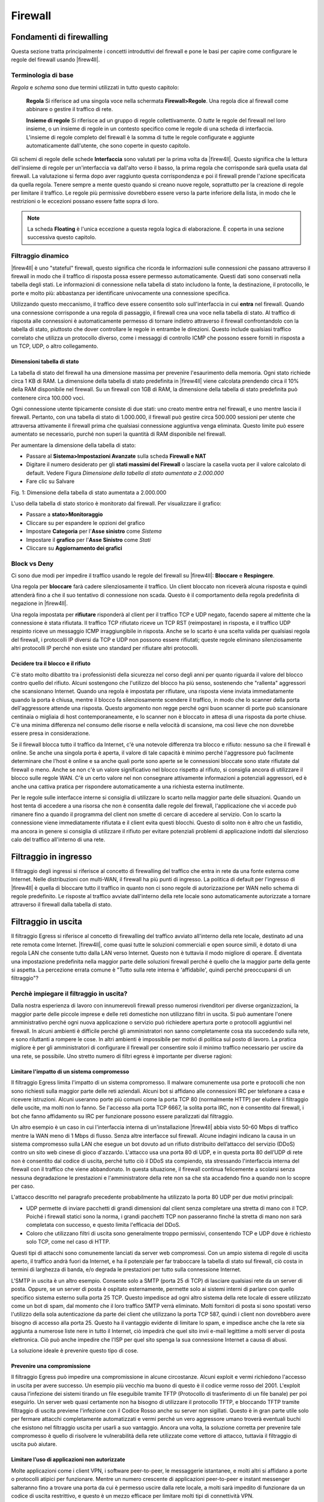********
Firewall
********

Fondamenti di firewalling
'''''''''''''''''''''''''

Questa sezione tratta principalmente i concetti introduttivi del
firewall e pone le basi per capire come configurare le regole del
firewall usando |firew4ll|.

Terminologia di base
====================

*Regola* e *schema* sono due termini utilizzati in tutto questo
capitolo:

    **Regola** Si riferisce ad una singola voce nella schermata
    **Firewall>Regole**. Una regola dice al firewall come abbinare o
    gestire il traffico di rete.

    **Insieme di regole** Si riferisce ad un gruppo di regole
    collettivamente. O *tutte* le regole del firewall nel loro insieme,
    o un insieme di regole in un contesto specifico come le regole di
    una scheda di interfaccia. L'insieme di regole completo del firewall
    è la somma di tutte le regole configurate e aggiunte automaticamente
    dall'utente, che sono coperte in questo capitolo.

Gli schemi di regole delle schede **Interfaccia** sono valutati per la
prima volta da |firew4ll|. Questo significa che la lettura dell'insieme di
regole per un'interfaccia va dall'alto verso il basso, la prima regola
che corrisponde sarà quella usata dal firewall. La valutazione si ferma
dopo aver raggiunto questa corrispondenza e poi il firewall prende
l'azione specificata da quella regola. Tenere sempre a mente questo
quando si creano nuove regole, soprattutto per la creazione di regole
per limitare il traffico. Le regole più permissive dovrebbero essere
verso la parte inferiore della lista, in modo che le restrizioni o le
eccezioni possano essere fatte sopra di loro.

.. note:: 
	La scheda **Floating** è l'unica eccezione a questa regola logica di elaborazione. È coperta in una sezione successiva questo capitolo.

Filtraggio dinamico
===================

|firew4ll| è uno "stateful" firewall, questo significa che ricorda le
informazioni sulle connessioni che passano attraverso il firewall in
modo che il traffico di risposta possa essere permesso automaticamente.
Questi dati sono conservati nella tabella degli stati. Le informazioni
di connessione nella tabella di stato includono la fonte, la
destinazione, il protocollo, le porte e molto più: abbastanza per
identificare univocamente una connessione specifica.

Utilizzando questo meccanismo, il traffico deve essere consentito solo
sull'interfaccia in cui **entra** nel firewall. Quando una connessione
corrisponde a una regola di passaggio, il firewall crea una voce nella
tabella di stato. Al traffico di risposta alle connessioni è
automaticamente permesso di tornare indietro attraverso il firewall
confrontandolo con la tabella di stato, piuttosto che dover controllare
le regole in entrambe le direzioni. Questo include qualsiasi traffico
correlato che utilizza un protocollo diverso, come i messaggi di
controllo ICMP che possono essere forniti in risposta a un TCP, UDP, o
altro collegamento.

.. seealso:: 
	Vedere *Impostazioni avanzate del firewall* e *Tipo di stato* per ulteriori informazioni sulle opzioni di stato e tipi.


Dimensioni tabella di stato
---------------------------

La tabella di stato del firewall ha una dimensione massima per prevenire l'esaurimento della memoria. Ogni stato richiede circa 1 KB di RAM. La dimensione della tabella di stato predefinita in |firew4ll| viene calcolata prendendo circa il 10% della RAM disponibile nel firewall. Su un firewall con 1GB di RAM, la dimensione della tabella di stato predefinita può contenere circa 100.000 voci.

.. seealso::
	Vedere *Grandi Tabelle stato* per maggiori informazioni sul dimensionamento della tabella di stato e l'utilizzo di RAM.

Ogni connessione utente tipicamente consiste di due stati: uno creato
mentre entra nel firewall, e uno mentre lascia il firewall. Pertanto,
con una tabella di stato di 1.000.000, il firewall può gestire circa
500.000 sessioni per utente che attraversa attivamente il firewall prima
che qualsiasi connessione aggiuntiva venga eliminata. Questo limite può
essere aumentato se necessario, purché non superi la quantità di RAM
disponibile nel firewall.

Per aumentare la dimensione della tabella di stato:

-  Passare al **Sistema>Impostazioni Avanzate** sulla scheda **Firewall
   e NAT**

-  Digitare il numero desiderato per gli **stati massimi del Firewall**
   o lasciare la casella vuota per il valore calcolato di default.
   Vedere Figura *Dimensione della tabella di stato aumentata a
   2.000.000*

-  Fare clic su Salvare

\ |image0|

Fig. 1: Dimensione della tabella di stato aumentata a 2.000.000

L'uso della tabella di stato storico è monitorato dal firewall. Per
visualizzare il grafico:

-  Passare a **stato>Monitoraggio**

-  Cliccare su |image1| per espandere le opzioni del grafico

-  Impostare **Categoria** per l'\ **Asse sinistro** come *Sistema*

-  Impostare il **grafico** per l'\ **Asse Sinistro** come *Stati*

-  Cliccare su |image2| **Aggiornamento dei grafici**

Block vs Deny
==============

Ci sono due modi per impedire il traffico usando le regole del firewall
su |firew4ll|: **Bloccare** e **Respingere**.

Una regola per **bloccare** farà cadere silenziosamente il traffico. Un
client bloccato non riceverà alcuna risposta e quindi attenderà fino a
che il suo tentativo di connessione non scada. Questo è il comportamento
della regola predefinita di negazione in |firew4ll|.

Una regola impostata per **rifiutare** risponderà al client per il
traffico TCP e UDP negato, facendo sapere al mittente che la connessione
è stata rifiutata. Il traffico TCP rifiutato riceve un TCP RST
(reimpostare) in risposta, e il traffico UDP respinto riceve un
messaggio ICMP irraggiungibile in risposta. Anche se lo scarto è una
scelta valida per qualsiasi regola del firewall, i protocolli IP diversi
da TCP e UDP non possono essere rifiutati; queste regole eliminano
silenziosamente altri protocolli IP perché non esiste uno standard per
rifiutare altri protocolli.

Decidere tra il blocco e il rifiuto
-----------------------------------

C'è stato molto dibattito tra i professionisti della sicurezza nel corso
degli anni per quanto riguarda il valore del blocco contro quello del
rifiuto. Alcuni sostengono che l'utilizzo del blocco ha più senso,
sostenendo che "rallenta" aggressori che scansionano Internet. Quando
una regola è impostata per rifiutare, una risposta viene inviata
immediatamente quando la porta è chiusa, mentre il blocco fa
silenziosamente scendere il traffico, in modo che lo scanner della porta
dell'aggressore attende una risposta. Questo argomento non regge perché
ogni buon scanner di porte può scansionare centinaia o migliaia di host
contemporaneamente, e lo scanner non è bloccato in attesa di una
risposta da porte chiuse. C'è una minima differenza nel consumo delle
risorse e nella velocità di scansione, ma così lieve che non dovrebbe
essere presa in considerazione.

Se il firewall blocca tutto il traffico da Internet, c'è una notevole
differenza tra blocco e rifiuto: nessuno sa che il firewall è online. Se
anche una singola porta è aperta, il valore di tale capacità è minimo
perché l'aggressore può facilmente determinare che l'host è online e sa
anche quali porte sono aperte se le connessioni bloccate sono state
rifiutate dal firewall o meno. Anche se non c'è un valore significativo
nel blocco rispetto al rifiuto, si consiglia ancora di utilizzare il
blocco sulle regole WAN. C'è un certo valore nel non consegnare
attivamente informazioni a potenziali aggressori, ed è anche una cattiva
pratica per rispondere automaticamente a una richiesta esterna
inutilmente.

Per le regole sulle interfacce interne si consiglia di utilizzare lo
scarto nella maggior parte delle situazioni. Quando un host tenta di
accedere a una risorsa che non è consentita dalle regole del firewall,
l'applicazione che vi accede può rimanere fino a quando il programma del
client non smette di cercare di accedere al servizio. Con lo scarto la
connessione viene immediatamente rifiutata e il client evita questi
blocchi. Questo di solito non è altro che un fastidio, ma ancora in
genere si consiglia di utilizzare il rifiuto per evitare potenziali
problemi di applicazione indotti dal silenzioso calo del traffico
all'interno di una rete.

Filtraggio in ingresso
''''''''''''''''''''''

Il filtraggio degli ingressi si riferisce al concetto di firewalling del
traffico che entra in rete da una fonte esterna come Internet. Nelle
distribuzioni con multi-WAN, il firewall ha più punti di ingresso. La
politica di default per l'ingresso di |firew4ll| è quella di bloccare tutto
il traffico in quanto non ci sono regole di autorizzazione per WAN nello
schema di regole predefinito. Le risposte al traffico avviate
dall'interno della rete locale sono automaticamente autorizzate a
tornare attraverso il firewall dalla tabella di stato.

Filtraggio in uscita
''''''''''''''''''''

Il filtraggio Egress si riferisce al concetto di firewalling del
traffico avviato all'interno della rete locale, destinato ad una rete
remota come Internet. |firew4ll|, come quasi tutte le soluzioni commerciali
e open source simili, è dotato di una regola LAN che consente tutto
dalla LAN verso Internet. Questo non è tuttavia il modo migliore di
operare. È diventata una impostazione predefinita nella maggior parte
delle soluzioni firewall perché è quello che la maggior parte della
gente si aspetta. La percezione errata comune è "Tutto sulla rete
interna è ‘affidabile', quindi perché preoccuparsi di un filtraggio"?

Perchè impiegare il filtraggio in uscita?
=========================================

Dalla nostra esperienza di lavoro con innumerevoli firewall presso
numerosi rivenditori per diverse organizzazioni, la maggior parte delle
piccole imprese e delle reti domestiche non utilizzano filtri in uscita.
Si può aumentare l'onere amministrativo perché ogni nuova applicazione o
servizio può richiedere apertura porte o protocolli aggiuntivi nel
firewall. In alcuni ambienti è difficile perché gli amministratori non
sanno completamente cosa sta succedendo sulla rete, e sono riluttanti a
rompere le cose. In altri ambienti è impossibile per motivi di politica
sul posto di lavoro. La pratica migliore è per gli amministratori di
configurare il firewall per consentire solo il minimo traffico
necessario per uscire da una rete, se possibile. Uno stretto numero di
filtri egress è importante per diverse ragioni:

Limitare l'impatto di un sistema compromesso
--------------------------------------------

Il filtraggio Egress limita l'impatto di un sistema compromesso. Il
malware comunemente usa porte e protocolli che non sono richiesti sulla
maggior parte delle reti aziendali. Alcuni bot si affidano alle
connessioni IRC per telefonare a casa e ricevere istruzioni. Alcuni
useranno porte più comuni come la porta TCP 80 (normalmente HTTP) per
eludere il filtraggio delle uscite, ma molti non lo fanno. Se l'accesso
alla porta TCP 6667, la solita porta IRC, non è consentito dal firewall,
i bot che fanno affidamento su IRC per funzionare possono essere
paralizzati dal filtraggio.

Un altro esempio è un caso in cui l'interfaccia interna di
un'installazione |firew4ll| abbia visto 50-60 Mbps di traffico mentre la
WAN meno di 1 Mbps di flusso. Senza altre interfacce sul firewall.
Alcune indagini indicano la causa in un sistema compromesso sulla LAN
che esegue un bot dovuto ad un rifiuto distribuito dell’attacco del
servizio (DDoS) contro un sito web cinese di gioco d'azzardo. L'attacco
usa una porta 80 di UDP, e in questa porta 80 dell’UDP di rete non è
consentito dal codice di uscita, perché tutto ciò il DDoS sta compiendo,
sta stressando l'interfaccia interna del firewall con il traffico che
viene abbandonato. In questa situazione, il firewall continua
felicemente a scolarsi senza nessuna degradazione le prestazioni e
l'amministratore della rete non sa che sta accadendo fino a quando non
lo scopre per caso.

L'attacco descritto nel paragrafo precedente probabilmente ha utilizzato
la porta 80 UDP per due motivi principali:

-  UDP permette di inviare pacchetti di grandi dimensioni dal client
   senza completare una stretta di mano con il TCP. Poiché i firewall
   statici sono la norma, i grandi pacchetti TCP non passeranno finché
   la stretta di mano non sarà completata con successo, e questo limita
   l'efficacia del DDoS.

-  Coloro che utilizzano filtri di uscita sono generalmente troppo
   permissivi, consentendo TCP e UDP dove è richiesto solo TCP, come nel
   caso di HTTP.

Questi tipi di attacchi sono comunemente lanciati da server web
compromessi. Con un ampio sistema di regole di uscita aperto, il
traffico andrà fuori da Internet, e ha il potenziale per far traboccare
la tabella di stato sul firewall, ciò costa in termini di larghezza di
banda, e/o degrada le prestazioni per tutto sulla connessione Internet.

L'SMTP in uscita è un altro esempio. Consente solo a SMTP (porta 25 di
TCP) di lasciare qualsiasi rete da un server di posta. Oppure, se un
server di posta è ospitato esternamente, permette solo ai sistemi
interni di parlare con quello specifico sistema esterno sulla porta 25
TCP. Questo impedisce ad ogni altro sistema della rete locale di essere
utilizzato come un bot di spam, dal momento che il loro traffico SMTP
verrà eliminato. Molti fornitori di posta si sono spostati verso
l'utilizzo della sola autenticazione da parte dei client che utilizzano
la porta TCP 587, quindi i client non dovrebbero avere bisogno di
accesso alla porta 25. Questo ha il vantaggio evidente di limitare lo
spam, e impedisce anche che la rete sia aggiunta a numerose liste nere
in tutto il Internet, ciò impedirà che quel sito invii e-mail legittime
a molti server di posta elettronica. Ciò può anche impedire che l'ISP
per quel sito spenga la sua connessione Internet a causa di abusi.

La soluzione ideale è prevenire questo tipo di cose.

Prevenire una compromissione
----------------------------

Il filtraggio Egress può impedire una compromissione in alcune
circostanze. Alcuni exploit e vermi richiedono l'accesso in uscita per
avere successo. Un esempio più vecchio ma buono di questo è il codice
verme rosso del 2001. L'exploit causa l’infezione dei sistemi tirando un
file eseguibile tramite TFTP (Protocollo di trasferimento di un file
banale) per poi eseguirlo. Un server web quasi certamente non ha bisogno
di utilizzare il protocollo TFTP, e bloccando TFTP tramite filtraggio di
uscita previene l'infezione con il Codice Rosso anche su server non
sigillati. Questo è in gran parte utile solo per fermare attacchi
completamente automatizzati e vermi perché un vero aggressore umano
troverà eventuali buchi che esistono nel filtraggio uscita per usarli a
suo vantaggio. Ancora una volta, la soluzione corretta per prevenire
tale compromesso è quello di risolvere le vulnerabilità della rete
utilizzate come vettore di attacco, tuttavia il filtraggio di uscita può
aiutare.

Limitare l’uso di applicazioni non autorizzate
----------------------------------------------

Molte applicazioni come i client VPN, i software peer-to-peer, le
messaggerie istantanee, e molti altri si affidano a porte o protocolli
atipici per funzionare. Mentre un numero crescente di applicazioni
peer-to-peer e instant messenger salteranno fino a trovare una porta da
cui è permesso uscire dalla rete locale, a molti sarà impedito di
funzionare da un codice di uscita restrittivo, e questo è un mezzo
efficace per limitare molti tipi di connettività VPN.

Prevenire lo spoofing dell’IP
-----------------------------

Questa è una ragione comunemente citata per l'utilizzo di filtri di
uscita, ma |firew4ll| blocca automaticamente il traffico di spoof tramite
la funzionalità *antispoof* di f4l, quindi non è applicabile qui.
Impedire lo spoofing dell’IP significa che i client dannosi non possono
inviare traffico con indirizzi di origine ovviamente falsificati.

Impedire le perdite di informazioni
-----------------------------------

Alcuni protocolli non dovrebbero mai lasciare una rete locale. Esempi
specifici di tali protocolli variano da un ambiente all'altro, ma alcuni
esempi comuni sono:

-  Microsoft RPC (Chiamata della procedura remota) sulla porta TCP 135

-  NetBIOS sulle porte TCP e UDP da 137 a 139

-  SMB/CIFS (Blocco dei messaggi del server/Fyle sistem di internet
   cmune) sulla porta TCP e UDP 445.

L'interruzione di questi protocolli può impedire la fuoriuscita di
informazioni della rete interna su Internet, e impedirà ai sistemi
locali di avviare tentativi di autenticazione con host di Internet.
Questi protocolli rientrano anche in *Limitare l'impatto di un sistema
compromesso* come discusso in precedenza, poiché molti worm hanno fatto
affidamento su questi protocolli per funzionare. Altri protocolli che
possono essere rilevanti sono syslog, SNMP e trappole SNMP. La
limitazione di questo traffico impedirà ai dispositivi di rete mal
configurati di inviare dati di accesso e altre informazioni
potenzialmente sensibili su Internet. Piuttosto che preoccuparsi di
quali protocolli possono perdere informazioni da una rete locale e
devono essere bloccati, la migliore pratica è quella di consentire solo
il traffico che è richiesto.

Approcci per l'attuazione di filtri in uscita
=============================================

Su una rete che storicamente non ha impiegato filtri di uscita, può
essere difficile sapere quale traffico è assolutamente necessario.
Questa sezione descrive alcuni approcci per identificare il traffico e
implementare il filtraggio delle uscite.

Consentire ciò che è noto, bloccare il resto, e lavorare attraverso le conseguenze
----------------------------------------------------------------------------------

Un approccio è quello di aggiungere le regole firewall per il traffico
richiesto noto di essere consentito. Iniziare con la compilazione di un
elenco di cose note che deve essere richiesto, come in *Tabella Traffico
egress richiesto*.

Tabella 1: Traffico egress richiesto

+-----------------------------------+----------------+----------------+-------------------------+
| Descrizione                       | fonte          | Destinazione   | Porta di destinazione   |
+-----------------------------------+----------------+----------------+-------------------------+
| HTTP e HTTPS da tutti gli host    | rete LAN       | Qualunque      | TCP 80 e 443            |
+-----------------------------------+----------------+----------------+-------------------------+
| SMTP dal server di posta          | Server email   | Qualunque      | TCP 25                  |
+-----------------------------------+----------------+----------------+-------------------------+
| query DNS da server DNS interni   | Server DNS     | Qualunque      | TCP e UDP 53            |
+-----------------------------------+----------------+----------------+-------------------------+

Dopo aver fatto l'elenco, configurare le regole firewall per passare
solo quel traffico e lasciare che tutto il resto sia colpito dalla
regola di default di negazione.

Registrare il traffico e analizzare i registri
----------------------------------------------

Un'altra alternativa è abilitare la registrazione su tutte le regole di
passaggio e inviare i log a un server syslog. I registri possono essere
analizzati dal server syslog per vedere quale traffico sta lasciando la
rete. |firew4ll| utilizza un formato di log personalizzato, per cui i
registri di solito devono essere analizzati da uno script personalizzato
a meno che il server non abbia qualche conoscenza del formato di log dei
filtri |firew4ll|. L'analisi dei tronchi aiuterà a costruire le regole
richieste con meno ricadute in quanto darà una migliore idea di quale
traffico è necessario sulla rete locale.

Introduzione alla schermata delle regole del firewall
'''''''''''''''''''''''''''''''''''''''''''''''''''''

Questa sezione fornisce un'introduzione e una panoramica della schermata
Regole del Firewall situato in **Firewall>Regole**. Questa pagina elenca
le regole WAN con cui iniziare, che per impostazione predefinita non ha
voci diverse da quelle per **Bloccare le reti private** e **Bloccare le
reti bogon** se tali opzioni sono attive sull'interfaccia WAN, come
mostrato in Figura *Regole WAN predefinite*.

.. tip:: 
	Fare clic sull’icon a\ |image4|\ a destra delle regole **Bloccare le reti private** o **Bloccare le reti bogon** per raggiungere la pagina di configurazione dell'interfaccia WAN dove queste opzioni possono essere abilitate o disattivate. (Vedere *Bloccare reti private* e *Bloccare reti bogon* per maggiori dettagli).


|image3|

Fig. 2: Regole WAN predefinite

Fare clic sulla scheda **LAN** per visualizzare le regole LAN. Per
impostazione predefinita, le uniche voci sono le regole *Permettere per
impostazione predefinita la LAN a tutti* per IPv4 e IPv6 come si vede in
Figura *Regole LAN predefinite*, e la **Regola anti-blocco** se è
attiva. La regola anti-blocco è progettata per impedire agli
amministratori di bloccarsi accidentalmente fuori dalla GUI. Fare clic
su |image5| accanto alla regola anti-blocco per raggiungere la pagina
dove questa regola può essere disabilitata.

.. seealso::
	Per ulteriori informazioni su come funziona la regola anti-blocco e come disabilitare la regola, vedere la *Regola anti-blocco* e *Anti-lockout*.
	
Per visualizzare le regole per altre interfacce, fare clic sulle rispettive schede. Le interfacce OPT appariranno con i loro nomi descrittivi, quindi se l'interfaccia OPT1 è stata rinominata DMZ, allora la scheda per le sue regole dirà anche **DMZ**.

Alla sinistra di ogni regola c'è un'icona che mostra l'azione della
regola: passare ( |image6| ), bloccare (|image7|), o respingere
(|image8|). Se la registrazione è abilitata per la regola, l’icona
|image9| è mostrata nella stessa area. Se la regola ha delle opzioni
avanzate abilitate, viene anche visualizzata l’icona |image10|.
Spostando il cursore del mouse su una qualsiasi di queste icone verrà
visualizzato il testo che spiega il loro significato. Le stesse icone
sono mostrate per le regole disabilitate, tranne che l'icona e la regola
sono una tonalità più chiara del loro colore originale.

|image11|

Fig. 3: Regole LAN predefinite

Aggiungere una regola al firewall
=================================

Per aggiungere una regola in cima alla lista, fare clic su |image12|
**Aggiungere**.

Per aggiungere una regola in fondo alla lista, fare clic su |image13|
**Aggiungere**.

Per creare una nuova regola simile a una regola esistente, fare clic su
|image14| sulla destra della regola esistente. La schermata di modifica
apparirà con le impostazioni della regola esistente pre-riempita, pronta
per essere regolata. Quando si duplica una regola esistente, la nuova
regola verrà aggiunta direttamente al di sotto della regola originale.
Per ulteriori informazioni su come configurare la nuova regola, vedere
*Configurare le regole del firewall*.

Modificare le regole del firewall
=================================

Per modificare una regola del firewall, fare clic su |image15| a destra
della regola o fare doppio clic in qualsiasi punto della riga.

La pagina di modifica per quella regola verrà caricata, e da lì le
regolazioni sono possibili. Vedere *Configurare le regole del firewall*
per maggiori informazioni sulle opzioni disponibili quando si modifica
una regola.

Spostare le regole del firewall
===============================

   Le regole possono essere riordinate in due modi diversi: Trascinare e
   tralasciare (Drag-and-drop), e Selezionare e cliccare
   (select-and-click).

   Per spostare le regole usando il metodo drag-and-drop:

-  Spostare il mouse sulla regola del firewall da spostare, il cursore
   cambierà per indicare che il movimento è possibile.

-  Fare clic e tenere premuto il pulsante del mouse verso il basso

-  Trascinare il mouse nella posizione desiderata per la regola

-  Rilasciare il pulsante del mouse

-  Fare clic su |image16| **Salva** per memorizzare il nuovo ordine
   delle regole

	.. warning::
		Il tentativo di allontanarsi dalla pagina dopo aver spostato una regola, ma prima di salvare la regola, si tradurrà nella presentazione di un errore del browser che conferma se uscire o meno dalla pagina. Se il browser si allontana dalla pagina senza salvare, la regola sarà ancora nella sua posizione originale.

Per spostare le regole dell'elenco in gruppi o selezionandole per prime,
utilizzare il metodo select-and-click:

-  Selezionare la casella accanto alla sinistra delle regole che devono
   essere spostate, o fare un solo un clic sulla regola. Quando la
   regola è selezionata, cambierà colore.

-  Cliccare su |image17| sulla riga sotto dove la regola deve essere
   spostata

.. tip:: 
	Tenere premuto **Maiuscolo** cliccando il mouse su |image18| per spostare la regola sotto la regola selezionata invece che sopra.

Quando si spostano le regole con il metodo select-and-click, il nuovo
ordine viene memorizzato automaticamente.

Eliminazione di regole del firewall
===================================

Per eliminare una singola regola, fare clic su |image19| a destra della
regola. Il firewall presenterà una richiesta di conferma prima di
eliminare la regola.

Per eliminare più regole, selezionare la casella all'inizio delle righe
che devono essere rimosse, quindi fare clic su |image20| **Eliminare**
in fondo alla lista. Le regole possono anche essere selezionate con un
singolo clic in qualsiasi punto della loro linea.

Disattivazione e attivazione delle regole del firewall
=====================================================

Per disabilitare una regola, fare clic su |image21| alla fine della
riga. L'aspetto della regola cambierà in una tonalità più chiara per
indicare che è disabilitata e l'icona |image22| cambia in |image23| .

Per abilitare una regola precedentemente disabilitata, fare clic su
|image24| alla fine della riga. L'aspetto della regola tornerà alla
normalità e l'icona di abilitazione/disabilitazione tornerà
all'originale |image25| .

Una regola può anche essere disabilitata o abilitata modificando la
regola e commutando la casella **Disabilitata**.

Separatori delle regole
=======================

   I separatori delle regole del firewall sono barre colorate nello
   schema che contengono un po' di testo, ma non hanno alcuna azione sul
   traffico. Sono utili per separare visivamente o aggiungere note a
   parti speciali dello schema. La figura *Esempio di separatori delle
   regole del firewall* mostra come possono essere utilizzati per
   raggruppare e documentare lo schema di regole.

   Per creare un nuovo separatore di regole:

-  Aprire la scheda delle regole del firewall dove risiederà il
   separatore di regole

-  Cliccare su |image26| **Separatore**

-  Inserire il testo di descrizione per il separatore di regole

-  Scegliere il colore per il separatore di regole facendo clic
   sull'icona\ |image27| del colore desiderato

-  Fare clic e trascinare il separatore di regole nella sua nuova
   posizione

-  Fare clic su |image28| Salvare all'interno del separatore di regole
   per memorizzarne il contenuto

-  Fare clic su |image29| Salvare in fondo alla lista delle regole

   Per spostare un separatore di regole:

-  Aprire la scheda delle regole del firewall contenente il separatore
   di regole

-  Fare clic e trascinare il separatore di regole nella sua nuova
   posizione

-  Fare clic su |image30| Salvare in fondo alla lista delle regole

   Per eliminare un separatore di regole:

-  Aprire la scheda delle regole del firewall contenente il separatore
   di regole

-  Cliccare su |image31| all'interno del Separatore di regole sul lato
   destro

-  Fare clic su |image32| Salvare in fondo alla lista delle regole

   I separatori di regole non possono essere modificati. Se è richiesto
   un cambiamento di testo o colore, creare un nuovo separatore di
   regole e cancellare la voce esistente

|image33|

Fig. 4: Esempio di separatori delle regole del firewall

Monitoraggio delle modifiche delle regole del firewall
======================================================

Quando una regola viene creata o aggiornata il firewall registra il nome
di accesso dell'utente, l'indirizzo IP e un timestamp sulla regola per
tenere traccia di chi ha aggiunto e/o ha modificato la regola in
questione. Se il firewall ha creato automaticamente la regola, questo è
anche annotato. Questo viene fatto per le regole del firewall così come
per le porte forwards e le regole NAT in uscita. Un esempio di blocco di
tracciamento dell'aggiornamento delle regole è mostrato in *Stampi
dell'ora delle regole del Firewall*, che è visibile quando si modifica
una regola del firewall in fondo alla schermata di modifica delle
regole.

|image34|

Fig. 5: Stampi dell'ora delle regole del Firewall

Alias
'''''

Gli alias definiscono un gruppo di porte, host o reti. Gli alias possono
essere referenziati da regole del firewall, port forward, regole del NAT
in uscita, e altri luoghi nella GUI del firewall. L'uso di alias si
traduce in una serie di regole significativamente più brevi,
auto-documentante e gestibili.

.. note:: 
	Non confondere gli alias in questo contesto con gli alias dell’IP dell'interfaccia, che sono un mezzo per aggiungere ulteriori indirizzi IP ad un'interfaccia di rete.

Fondamenti di alias
===================

Gli alias si trovano in **Firewall>Alias**. La pagina è divisa in schede
separate per ogni tipo di alias: **IP**, **Porte**, **URL**, e la scheda
**Tutti** che mostra ogni alias in una grande lista. Quando si crea un
alias, aggiungerlo a qualsiasi scheda e sarà ordinato nella posizione
corretta in base al tipo scelto.

Possono essere creati i seguenti tipi di alias:

    **Host** Alias contenenti singoli indirizzi IP o nomi host

    **Reti** Alias contenenti elenchi mascherati CIDR di reti, nomi
    host, intervalli di indirizzi IP o singoli indirizzi IP

    **Porta** Questi alias contengono elenchi di numeri di porta o
    intervalli di porte per TCP o UDP.

    **URL** L'alias è costruito dal file all'URL specificato ma viene
    letto solo una volta, e poi diventa un normale alias di tipo di rete
    o porta.

    Tabella URL L'alias è costruito dal file all'URL specificato ma
    viene aggiornato recuperando periodicamente l'elenco dall'URL.

Ogni tipo di alias è descritto in modo più dettagliato in questa
sezione.

Alias nidificati
================

La maggior parte degli alias possono essere annidati all'interno di
altri alias purché siano dello stesso tipo. Ad esempio, un alias può
nidificare un alias contenente server web, un alias contenente server di
posta e un alias server che contiene sia gli alias server web sia mail,
tutti insieme in un alias server più grande. Gli alias della tabella URL
non possono essere nidificati.

Utilizzare hostname in Alias
============================

I nomi host possono essere usati anche in alias. Qualsiasi hostname può
essere inserito in un host o in un alias di rete e sarà periodicamente
risolto e aggiornato dal firewall. Se un nome host restituisce più
indirizzi IP, tutti gli indirizzi IP restituiti vengono aggiunti
all'alias. Questo è utile per il monitoraggio delle voci del DNS
dinamico per consentire agli utenti specifici nei servizi da indirizzi
IP dinamici.

	.. note:: 
		Questa funzione **non** è utile per consentire o rifiutare agli utenti di grandi siti web pubblici. I siti grandi e occupati tendono ad avere costantemente la rotazione o risposte casuali alle interrogazioni DNS in modo che il contenuto dell'alias non corrisponda necessariamente con la risposta che un utente riceverà quando tenta dirisolvere lo stesso nome del sito. Può funzionare per i siti più piccoliche hanno solo pochi server e non includono insiemi incompleti di indirizzi nelle loro risposte DNS.

Mescolare indirizzi IPv4 e IPv6 in Alias
========================================

Gli indirizzi IPv4 e IPv6 possono essere mescolati all'interno di un
alias. Il firewall userà il tipo di indirizzi appropriato quando l'alias
è referenziato in una regola specifica.

Considerazioni sulla calibrazione dell’alias
============================================

La dimensione totale di tutte le tabelle deve corrispondere all'incirca
alla **metà** della quantità di **voci massime della tabella del
firewall**, che di default è di 200.000. Se il numero massimo di voci
della tabella non è sufficiente per contenere tutte le voci, le regole
potrebbero non riuscirsi a caricare. Per informazioni su come modificare
tale valore, vedere *Voci massime della tabella del firewall*. Gli alias
devono essere inseriti due volte nell'area totale a causa del modo in
cui gli alias vengono caricati e ricaricati; la nuova lista viene
caricata accanto alla vecchia lista e quella vecchia viene rimossa.

Questo valore può essere aumentato quanto richiesto, a condizione che il
firewall contenga RAM sufficiente per contenere le voci. L'uso della RAM
è simile, ma inferiore, alla tabella di stato, ma è più sicuro assumere
1K per ogni voce affinché sia conservata.

Configurazione Alias
====================

Per aggiungere un alias:

-  Andare a **Firewall>Alias**

-  Fare clic su |image35| **Aggiungere**

-  **Inserire** un **nome** per l'alias. Il nome può contenere solo
   caratteri a-z, A-Z, 0-9 e \_.

-  Inserire una **descrizione** per l'alias stesso

-  Selezionare il **tipo** di alias. I vari tipi sono discussi in questa
   sezione.

-  Inserire le informazioni specifiche per tipo come è necessario. Ogni
   tipo ha un campo di dati e un campo di descrizione per ogni voce.

Per aggiungere nuovi membri a un alias, fare clic su |image36|
**Aggiungere** in fondo alla lista delle voci.

Per rimuovere i membri da un alias, fare clic su |image37| Eliminare
alla fine della riga per rimuoverli.

Quando l'alias è completo, fare clic su **Salva** per memorizzare il
contenuto dell'alias.

Ogni alias inserito manualmente è limitato a 5.000 membri, ma alcuni
browser hanno difficoltà a visualizzare o utilizzare la pagina con più
di circa 3.000 voci. Per un gran numero di voci, utilizzare un tipo di
tabella URL alias che è in grado di gestire elenchi più grandi.

|image38|

Fig. 6: Esempio alias dell’host

Altri alias tipo dell’host possono essere annidati all'interno di questa
voce. Nomi host possono essere utilizzati anche come voci, come spiegato
in precedenza.

Alias ​​di rete
-------------

Gli alias di tipo di rete contengono gruppi di reti o intervalli di
indirizzi IP. Gli host singoli possono anche essere inclusi negli alias
di rete selezionando una maschera di rete */32* per gli indirizzi IPv4 o
una lunghezza di prefisso */128* per gli indirizzi IPv6. La figura
*Esempio di alia di rete* mostra un esempio di alias di rete che viene
utilizzato più avanti in questo capitolo.

|image39|\ 

Fig. 7: Esempio di alia di rete

Altri alias host o di rete possono essere annidati all'interno di questa
voce. I nomi host possono anche essere usati come voci, come spiegato in
precedenza.

Quando una voce alias contiene un intervallo IPv4 viene automaticamente
tradotta dal firewall in un gruppo equivalente di reti CIDR IPv4 che
conterranno esattamente l'intervallo fornito. Come mostrato in Figura
*Esempio di Intervallo IP, dopo*, l'intervallo viene espanso quando
l'alias viene salvato, e l'elenco risultante delle reti CIDR IPv4
corrisponderà esattamente all'intervallo richiesto, niente di più,
niente di meno.

|image40|

Fig. 8: Esempio di Intervallo IP, prima

|image41|

Fig. 9: Esempio di Intervallo IP, dopo

Port Alias
----------

Gli alias di tipo porta contengono gruppi di porte e gamme di porte. Il
protocollo non è specificato nell'alias; la regola del firewall in cui
viene utilizzato l'alias definirà il protocollo come TCP, UDP, o
entrambi. La figura *Esempio di alias di porte* mostra un esempio di un
alias di tipo porta.

Inserire un altro nome alias di tipo porta nel campo **Porta** per
nidificare altri alias di tipo porta all'interno di questo alias.

|image42|

Fig. 10: Esempio di alias di porte

Alias dell’URL
--------------

Con un alias di tipo URL, viene impostato un URL che punta ad un file di
testo che contiene un elenco di voci. Si possono inserire più URL.
Quando si fa clic su Salvare, fino a 3.000 voci da ogni URL vengono
lette dal file e importate in un alias di tipo di rete.

Se si seleziona URL (*IP*), gli URL devono contenere l'indirizzo IP o
voci di rete mascherate CIDR, e il firewall creerà un alias di tipo rete
dal contenuto.

Se l'URL (*Porte*) è selezionato, allora l'URL deve contenere solo i
numeri o gli intervalli delle porte, e il firewall creerà un alias di
tipo porta dal contenuto.

Alias della tabella di URL
--------------------------

Un alias della tabella URL si comporta in modo significativamente
diverso dall'alias URL. Per cominciare, non importa il contenuto del
file in un alias normale. Questo scarica il contenuto del file in una
posizione speciale sul firewall e usa il contenuto per quella che è
chiamata tabella di persistenza, anche conosciuta come un alias basato
su file. Il contenuto completo dell'alias non è direttamente
modificabile nella GUI, ma può essere visualizzato nel visualizzatore
delle tabelle (vedi *Visualizzare i contenuti delle tabelle*).

Per un alias dell tabella URL, l'elenco a discesa dopo la / controlla
quanti giorni devono passare prima che il contenuto dell'alias venga
recuperato di nuovo dall'URL memorizzato dal firewall. Al momento
opportuno, il contenuto degli alias verrà aggiornato durante la notte da
uno script che recupera nuovamente i dati.

Gli alias della tabella di URL possono essere abbastanza grandi,
contenenti migliaia di voci. Alcuni client li usano per tenere elenchi
di tutti i blocchi IP in un dato paese o regione, i quali possono
facilmente superare le 40.000 voci. Il pacchetto f4lBlocker usa questo
tipo di alias quando si trattano elenchi di paesi e altre azioni simili.

Attualmente, gli alias della tabella di rete non possono essere
nidificati.

Se viene selezionata la *tabella URL* (*IP*), gli URL devono contenere
l'indirizzo IP o voci di rete mascherate CIDR, e il firewall creerà un
alias di tipo rete dal contenuto.

Se viene selezionata la *tabella URL* (*Porte*), l'URL deve contenere
solo i numeri o gli intervalli delle porte, e il firewall creerà un
alias del tipo porta dal contenuto.

Importazione di massa di Alias di rete
======================================

Un altro metodo per importare più voci in un alias è quello di
utilizzare la funzione di importazione di massa. Per utilizzare la
funzione di importazione:

-  Andare in **Firewall>Alias**

-  Fare clic su |image43| **Importare**

-  Inserire il **nome alias** e la **descrizione**

-  Inserire il contenuto nell’area di testo **Alias da importare**, una
   voce per riga.

-  Fare clic su **Salva**

Esempi di utilizzo comuni per questa pagina includono elenchi di
indirizzi IP, reti e liste nere. L'elenco può contenere indirizzi IP,
reti mascherate CIDR, intervalli IP o numeri di porta. Il firewall
tenterà di determinare automaticamente il tipo di alias di destinazione.

Il firewall importa elementi in un alias normale che può essere
modificato successivamente.

Utilizzare gli Alias
====================

Quando una lettera viene digitata in una casella di input che supporta
gli alias, viene visualizzato un elenco di alias corrispondenti.
Selezionare l'alias desiderato dall'elenco, o digitare il suo nome
completamente.

	.. note:: 
		Il completamento automatico dell’Alias non è sensibile al	caso, ma è limitato dal tipo. Ad esempio, un alias di tipo rete o Host sarà elencato in completamento sutomatico per il campo rete, ma un alias di porta non lo sarà; un alias di porta può essere usato in un campo porta, ma un alias di rete non sarà nell'elenco.

La figura il *completamento automatico di alias di host* mostra come
l'alias dei server web, configurato come mostrato in figura *Esempio di
alias host*, può essere utilizzato nel campo **Destinazione** quando si
aggiunge o si modifica una regola firewall.

-  Modificare la regola del firewall

-  Selezionare un *host singolo o alias*

-  Quindi digitare la prima lettera dell'alias desiderato: digitare W e
   l'alias appare come mostrato.

|image44|

Fig. 11: Completamento automatico di alias di host

La figura *completamento automatico di alias di porte* mostra il
completamento automatico delle alias di porte configurato come mostrato
in Figura *Esempio di alias di porte*. Se più alias corrispondono alla
lettera inserita, sono elencati tutti gli alias corrispondenti del tipo
appropriato. Fai clic sull'alias desiderato per selezionarlo.

|image45|

Fig. 12: Completamento automatico di alias di porte

La figura *Esempio di regole che usano alias* mostra la regola creata
utilizzando gli alias serverWeb e porteWeb. Questa regola è sulla WAN, e
permette qualsiasi fonte per gli indirizzi IP definiti nell'alias dei
serverweb quando si usano le porte definite nell'alias porteWeb.

\ |image46|

Fig. 13: Esempio di regole che usano alias

Spostando il cursore del mouse su un alias nella pagina
**Firewall>Regole**, viene visualizzato un suggerimento che mostra il
contenuto dell'alias con le descrizioni incluse nell'alias. La figura
*l’hovering mostra i contenuti dell’host* visualizza questo per l’alias
del serverWeb e la figura *l’hovering mostra i contenuti delle porte*
per le porte alias.

|image47|

Fig. 14: L’hovering mostra i contenuti dell’host

|image48|\ Fig. 15: L’hovering mostra i contenuti delle porte

Buona prassi per le regole del firewall
=======================================

Questa sezione riguarda la buona prassi da seguire in generale per la configurazione delle regole del firewall.

Default Deny
============

Ci sono due filosofie di base nella sicurezza del computer relative al
controllo dell'accesso: accesso predefinito e negazione predefinita. Una
strategia di negazione predefinita per le regole del firewall è la
migliore pratica. Gli amministratori del firewall dovrebbero configurare
le regole per consentire solo il traffico minimo richiesto per le
esigenze di una rete, e lasciare che il traffico rimanente cada con la
regola di default di negazione integrata in |firew4ll|. Seguendo questa
metodologia, il numero di regole di diniego in un insieme di regole sarà
minimo. Esse hanno ancora un posto per alcuni usi, ma saranno
minimizzate nella maggior parte degli ambienti seguendo una strategia di
negazione predefinita.

In una configurazione LAN e WAN a due interfacce di default, |firew4ll|
utilizza la negazione predefinita sulla WAN e l’accesso predefinito
sulla LAN. Tutto ciò che entra da Internet viene negato, e tutto ciò che
esce da Internet dalla LAN è permesso. Tutti i router di livello home
utilizzano questa metodologia, come tutti i progetti open source simili
e la maggior parte delle offerte commerciali simili. E’ quello che la
maggior parte delle persone si aspettano, quindi è la configurazione
predefinita. Detto questo, anche se è un modo conveniente per iniziare,
non è il mezzo raccomandato per un funzionamento a lungo termine.

Gli utenti di |firew4ll| si chiedono spesso "Quali cose negative dovrei
bloccare?" ma questa è la domanda sbagliata in quanto si applica ad una
metodologia di permesso predefinita. Il noto professionista della
sicurezza Marcus Ranum include l’accesso di default nel suo scritto "Sei
idee stupide in sicurezza informatica", di cui si consiglia di lettura
per qualsiasi professionista della sicurezza. Permettere solo ciò che
una rete richiede ed evitare di lasciare per impostazione predefinita
che tutte le regole sulla LAN siano consentite e di aggiungere di regole
di blocco per le "cose cattive" sopra la regola di permesso.

Essere breve
============

Più è corto un gruppo di regole, più facile è da gestire. Gruppo di
regole lunghi sono difficili da usare, aumentano le probabilità di
errori umani, tendono a diventare eccessivamente permissivi e sono molto
più difficili da controllare. Utilizzare gli alias per mantenere lo
schema più breve possibile.

Revisione delle regole del firewall
===================================

Raccomandiamo una revisione manuale delle regole del firewall e della
configurazione NAT su base periodica per garantire che corrispondano
ancora ai requisiti minimi dell'ambiente di rete attuale. La frequenza
raccomandata di tali recensioni varia da un ambiente all'altro. Nelle
reti che non cambiano frequentemente, con un numero ridotto di
amministratori di firewall e buone procedure di controllo dei
cambiamenti, trimestralmente o semestralmente è di solito adeguato. Per
ambienti in rapida evoluzione o con un basso controllo dei cambiamenti e
con diverse persone con accesso firewall, rivedere la configurazione
almeno su base mensile.

Abbastanza spesso quando si rivedono le regole con i clienti, chiediamo
regole specifiche e rispondono con "Abbiamo rimosso quel server sei mesi
fa." Se qualcos'altro avesse assunto lo stesso indirizzo IP interno del
server precedente, allora il traffico sarebbe stato permesso al nuovo
server che potrebbe non esserne stato destinato.

Documentare la configurazione
=============================

In tutte le reti tranne le più piccole, può essere difficile ricordare
ciò che è configurato dove e perché. Si consiglia sempre di utilizzare
il campo **Descrizione** in firewall e regole del NAT per documentare lo
scopo delle regole. Nelle distribuzioni più grandi o complesse, creare e
mantenere un documento di configurazione più dettagliato che descriva
l'intera configurazione di |firew4ll|. Nel rivedere la configurazione del
firewall in futuro, questo aiuterà a determinare quali regole sono
necessarie e perché ci sono. Questo vale anche per qualsiasi altro
settore della configurazione.

È altresì importante mantenere aggiornato questo documento. Quando si
effettuano revisioni periodiche di configurazione, rivedere anche questo
documento per assicurarsi che rimanga aggiornato con la configurazione
attuale. Assicurarsi che questo documento sia aggiornato ogni volta che
vengono apportate modifiche alla configurazione.

Ridurre il disturbo nei log
===========================

Per default, |firew4ll| registrerà i pacchetti bloccati dalla regola di
negazione predefinita. Ciò significa che tutto il disturbo che viene
bloccato da Internet verrà registrato. A volte non ce ne sarà molto nei
registri, ma in molti ambienti ci sarà inevitabilmente qualcosa
incessantemente crea spam nei registri.

Sulle reti che utilizzano grandi domini di trasmissione - una pratica
comunemente impiegata dagli ISP via cavo - è il più delle volte il
NetBIOS che trasmette da individui con mancanza di definizione che
collegano le macchine Windows direttamente alle loro connessioni a banda
larga. Queste macchine pomperanno costantemente le richieste di
trasmissione per la navigazione di rete, tra le altre cose. Anche i
pacchetti del protocollo di instradamento ISP possono essere visibili, o
protocolli di ridondanza del router come VRRP o HSRP. In ambienti di
co-locazione come i centri dati, può essere presente una combinazione di
tutte queste cose.

Poiché non c'è alcun valore nel sapere che il firewall ha bloccato 14
milioni di trasmissioni del NetBIOS nel giorno scorso, e che il disturbo
potrebbe coprire i registri che sono importanti, è una buona idea
aggiungere una regola di blocco sull'interfaccia WAN per il disturbo
ripetuto del traffico. Aggiungendo una regola di blocco senza la
registrazione abilitata sull'interfaccia WAN, questo traffico sarà
comunque bloccato, ma non riempirà più i registri.

La regola mostrata nella figura *Regola del firewall per prevenire la
registrazione di trasmissioni* è configurata su un sistema di test in
cui la "WAN" è su una LAN interna dietro un margine del firewall. Per
sbarazzarsi del disturbo del registro e poter vedere le cose di
interesse, abbiamo aggiunto questa regola per bloccare - ma non
registrare - nulla con la destinazione dell'indirizzo di trasmissione di
quella sottorete.

|image49|

Fig. 16: Regola del firewall per prevenire la registrazione di
trasmissioni

Si consiglia di aggiungere regole simili, che corrispondono alle
specifiche di qualsiasi disturbo di registro osservato in un ambiente.
Controllare i registri del firewall sotto la scheda **stato>Firewall,
registri di sistema** per vedere che tipo di traffico il firewall stia
bloccando, e rivedere quanto spesso appare nel registro. Se un traffico
particolare viene costantemente registrato più di 5 volte al minuto, e
il traffico non è dannoso o degno di nota, aggiungere una regola di
blocco per ridurre il disturbo di registro.

Pratiche di registrazione
=========================

|firew4ll| non registra alcun traffico passato e registra tutto il traffico
caduto. Questo è il tipico comportamento di default di quasi tutti i
firewall open source e commerciali. E 'il più pratico, perché la
registrazione di tutto il traffico passato è raramente auspicabile a
causa dei livelli di carico e i registri generati. Questa metodologia,
tuttavia, è un po' indietro dal punto di vista della sicurezza. Il
traffico bloccato non può danneggiare una rete, quindi il suo valore di
log è limitato, mentre il traffico che viene superato potrebbe avere
informazioni di log molto importanti se un sistema è compromesso. Dopo
aver eliminato qualsiasi disturbo di blocco inutile come descritto nella
sezione precedente, il resto è di un certo valore ai fini dell'analisi
di tendenza. Se si osserva un volume di registro significativamente
maggiore o minore del solito, è probabilmente opportuno esaminare la
natura del traffico registrato. OSSEC, un sistema di rilevamento delle
intrusioni basato su host open source (IDS), è un sistema in grado di
raccogliere i log da |firew4ll| tramite syslog e alert sulla base di
anomalie del volume di log.

Metodologia delle regole
''''''''''''''''''''''''

In |firew4ll|, le regole sulle schede di interfaccia sono applicate per
interfaccia, sempre nella direzione in entrata su tale interfaccia. Ciò
significa che il traffico avviato dalla LAN viene filtrato utilizzando
le regole dell'interfaccia LAN. Il traffico avviato da Internet è
filtrato con le regole dell'interfaccia WAN. Poiché tutte le regole in
|firew4ll| sono stateful per impostazione predefinita, viene creata una
voce della tabella di stato quando il traffico corrisponde a una regola
di accesso. Tutto il traffico di risposta è permesso automaticamente da
questa voce della tabella di stato.

L'eccezione a questo sono le regole di fluttuazione (*Regole di
floating*), che possono agire su qualsiasi interfaccia che si usa in
entrata, in uscita, o in entrambe le direzioni. Le regole in uscita non
sono mai necessarie, perché il filtraggio è applicato sulla direzione in
entrata di ogni interfaccia. In alcune circostanze limitate, come un
firewall con numerose interfacce interne, disponendone si può ridurre
significativamente il numero di regole del firewall richieste. In tal
caso, applicare le regole di uscita per il traffico Internet come regole
in uscita sulla WAN per evitare di doverle duplicare per ogni
interfaccia interna. L'uso di filtri in entrata e in uscita rende una
configurazione più complessa e più soggetta ad errori da parte
dell'utente, ma può essere auspicabile in applicazioni specifiche.

Gruppi di interfaccia
=====================

I gruppi di interfaccia, discussi nei *gruppi di interfaccia*, sono un
metodo per stabilire regole su più interfacce allo stesso tempo. Questo
può semplificare alcune configurazioni di regole se regole simili sono
richieste su molte interfacce nello stesso modo. Le regole del gruppo di
interfacce, come le regole di interfaccia, vengono elaborate solo in
direzione inbound. Le schede VPN per OpenVPN, L2TP, e il server PPPoE
sono tutti gruppi di interfaccia speciali che vengono creati
automaticamente dietro le quinte.

Ad esempio, un gruppo può essere utilizzato per una raccolta di
interfacce, comprese tutte le interfacce di tipo LAN o DMZ, o per un
gruppo di VLAN.

	.. note:: 
		gruppi di interfaccia non sono efficaci con Multi-WAN perché le regole di gruppo non possono gestire correttamente le risposte. A causa di tale carenza, il traffico che corrisponde a una regola di gruppo su una WAN che non ha il gateway predefinito uscirà dalla WAN con il gateway predefinito, e non attraverso l'interfaccia in cui è entrato.

Ordine di elaborazione delle regole
===================================

Finora abbiamo parlato di come le regole vengono elaborate su una scheda
di interfaccia, ma ci sono tre classi principali di regole: Regolari
regole di interfaccia, Regole di fluttuazione, e regole per gruppo di
interfacce (tra cui le regole delle schede VPN). L'ordine di trattamento
di questi tipi è significativo, e funziona così:

1. Regole di fluttuazione

2. Regole del gruppo di interfacce

3. Regole di interfaccia

Le regole sono ordinate in questo modo nel vero e proprio schema di
regole, bisogna tenerlo a mente quando si creano regole. Ad esempio, se
un gruppo di interfacce contiene una regola per bloccare il traffico,
questa regola non può essere sovrascritta una scheda interfaccia, poiché
il traffico è già soggetto alla regola di gruppo, che è stata
identificata per prima nello schema di regole.

Le regole vengono elaborate fino a quando non viene trovata una
corrispondenza, tuttavia, quindi se un pacchetto non è abbinato nelle
regole del gruppo, può ancora essere abbinato da una regola di
interfaccia.

Un altro posto significativo in cui questo fattore entra in gioco è con
le interfacce OpenVPN assegnate. Se c'è una regola "permettere tutto"
nella scheda OpenVPN, questa viene abbinata alle regole del gruppo. Ciò
significa che le regole nella scheda dell'interfaccia non si applicano.
Questo può essere un problema se le regole OpenVPN devono avere risposta
al fine di garantire alcune uscite di traffico attraverso la VPN.

	.. seealso:: 
		Vedere *Ordine dell’elaborazione del NAT e del firewall* per un'analisi più dettagliata dell'elaborazione delle regole e del flusso attraverso il firewall, compreso come le regole NAT entrano in gioco.

Regole del firewall aggiunte automaticamente
============================================

|firew4ll| aggiunge automaticamente le regole interne del firewall per una
serie di motivi. Questa sezione descrive le regole aggiunte
automaticamente e il loro scopo.

Regola Anti-blocco
------------------

Per evitare di bloccare un amministratore dall'interfaccia web, |firew4ll|
abilita una regola anti-blocco per impostazione predefinita. Questa è
configurabile nella pagina **Sistema>Avanzate** sotto **Anti-blocco**.
Questa regola aggiunta automaticamente permette il traffico da qualsiasi
sorgente all'interno della rete contenente la regola, a qualsiasi
protocollo di amministrazione firewall in ascolto sull'indirizzo IP LAN.
Ad esempio, permette l'accesso alla porta TCP 443 per la WebGUI, alla
porta TCP 80 per il reindirizzamento GUI e alla porta TCP 22 se SSH è
abilitato. Se la porta WebGUI è stata modificata, la porta configurata è
quella consentita dalla regola anti-blocco.

Negli ambienti sensibili alla sicurezza, la migliore pratica è
disabilitare questa regola e configurare le regole LAN in modo che solo
alias di host fidati possano accedere alle interfacce amministrative del
firewall. Una migliore pratica è di non consentire l'accesso dalla LAN,
ma solo da una rete di gestione amministrativa isolata.

Limitare l'accesso all'interfaccia amministrativa dalla LAN
-----------------------------------------------------------

In primo luogo, per configurare le regole del firewall come desiderato
per limitare l'accesso all'interfaccia di gestione richiesta
(interfacce). In questo tipico esempio di caso d'uso, sia SSH che HTTPS
sono utilizzati per la gestione, in modo da creare un alias di porte di
gestione che contiene queste porte (Figura *Alias ​​per porte di
gestione*).

\ |image50|

Fig. 17: Alias ​​per porte di gestione

Quindi creare un alias per gli host e/o le reti che avranno accesso alle
interfacce di gestione (Figure *Alias ​​per gli host di gestione).*

|image51|

Fig. 18: Alias ​​per gli host di gestione

Gli alias risultanti sono mostrati nella figura *Elenco degli alias*.
|image52|

Fig. 19: Elenco degli alias

Quindi le regole del firewall LAN devono essere configurate per
consentire l'accesso agli host precedentemente definiti, e negare
l'accesso a tutti gli altri. Ci sono numerosi modi per realizzare
questo, a seconda delle specifiche dell'ambiente e di come il filtraggio
di uscita è gestito. La figura *Esempi di regole ristrette della LAN di
gestione* mostra due esempi. Il primo permette le richieste DNS
all'indirizzo IP LAN, che è necessario se il risolutore del DNS o il
forwader del DNS sono abilitati, e permette che gli host LAN rintraccino
l'indirizzo IP LAN. Poi rifiuta tutto l’altro traffico. Il secondo
esempio permette l'accesso dagli host di gestione alle porte di
gestione, quindi rifiuta tutto il resto del traffico alle porte di
gestione. Scegliere la metodologia che funziona meglio per l'ambiente di
rete in questione. Ricordare che la porta sorgente non è la stessa della
porta di destinazione.

|image53|

Fig. 20: Esempi di regole ristrette della LAN di gestione

|image54|

Fig. 21: Esempio alternativo delle regole lan di gestione ristrette


Una volta configurate le regole del firewall, disabilitare la regola
Webgui anti-blocco sulla Sistema>Avanzate (Figura *Regola anti-blocco disabilitata*). Selezionare la casella e fare clic su **Salva**.

|image55|

Fig. 22: Regola anti-blocco disabilitata

	.. note:: 
		Se l'interfaccia di gestione non è più accessibile dopo aver disabilitato la regola anti-blocco, le regole del firewall non sono state configurate in modo appropriato. Riattivare la regola anti-blocco utilizzando l'opzione **Impostare l’indirizzo IP dell’interfaccia (interfacce)** nel menu della console, quindi scegliere di ripristinare l'indirizzo IP LAN. Impostarlo al suo indirizzo IP attuale, e la regola verrà automaticamente riabilitata.

Regole anti-spoofing
--------------------

|firew4ll| utilizza la funzione antispoof in f4l per bloccare il traffico di
spoof. Questo fornisce la funzionalità di Forwarding del percorso
inverso unicast (Unicast Reverse Path Forwarding, uRPF) come definito in
RFC 3704. Il firewall controlla ogni pacchetto rispetto alla sua tabella
di instradamento, e se un tentativo di connessione viene da un indirizzo
IP di origine su un'interfaccia dove il firewall sa che la rete non
risiede, viene eliminato. Ad esempio, un pacchetto che arriva in WAN con
un indirizzo IP sorgente di una rete interna viene eliminato. Tutto ciò
che viene avviato sulla rete interna con un indirizzo IP sorgente che
non si trova sulla rete interna viene eliminato.

Blocco delle reti private
-------------------------

L'opzione **Bloccare le reti private** sull'interfaccia WAN inserisce
automaticamente una regola di blocco per le sottoreti RFC 1918. A meno
che lo spazio IP privato non sia in uso sulla WAN, abilitare questa
opzione. Questo vale solo per il traffico avviato sul lato WAN. I client
locali possono comunque raggiungere gli host su reti private
dall'interno del firewall. Questa opzione è disponibile per qualsiasi
interfaccia, ma è generalmente utilizzata solo su interfacce tipo WAN.
Una regola simile può essere creata manualmente per bloccare le reti
private sulle interfacce creando un alias contenente le sottoreti RFC
1918 e aggiungendo una regola firewall alla parte superiore delle regole
di interfaccia per bloccare il traffico con una fonte che corrisponde a
tale alias. (Vedere *Indirizzi IP privati* per maggiori informazioni
sugli indirizzi IP privati).

Block delle reti bogon
----------------------

Le reti Bogon sono quelle che non dovrebbero mai essere viste su
Internet, compreso lo spazio riservato e non assegnato di indirizzo IP.
La presenza di traffico da queste reti potrebbe indicare sia il traffico
spoof o una sottorete inutilizzata che è stata dirottata per uso
dannoso. |firew4ll| fornisce due elenchi di bogon che vengono aggiornati
come necessario, uno per le reti di bogon IPv4 e uno per le reti di
bogon IPv6. Se l’opzione **Bloccare le reti bogon** è abilitata, il
firewall recupera un elenco aggiornato di bogon il primo giorno di ogni
mese dal file.|firew4ll|.org. Lo script viene eseguito alle 3:00 a.m. ora
locale, e dorme una quantità casuale di tempo fino a 12 ore prima di
eseguire l'aggiornamento. Questo elenco non cambia molto frequentemente,
e nuove assegnazioni di indirizzi IP vengono rimosse dalla lista bogon
mesi prima che siano effettivamente utilizzate, quindi un aggiornamento
mensile è adeguato. Se l'elenco deve essere aggiornato più
frequentemente, cambiare la frequenza di aggiornamento per i bogon in
**Sistema>Avanzate** nella scheda del **Firewall e NAT**.

	.. note:: 
		L'elenco bogon per IPv6 è abbastanza grande e potrebbe non essere caricato se non c'è abbastanza memoria nel sistema, o se il numero massimo di voci della tabella non è abbastanza grande da contenerlo. Vedere *Entrate massime della tabella del Firewall* per informazioni sulla modifica di tale valore.

Assicurarsi che il firewall possa risolvere i nomi host del DNS,
altrimenti l'aggiornamento fallirà. Per garantire che il firewall
risolva il DNS, navigare fino a **Diagnostica>Cercare DNS**, e provare a
risolvere files.|firew4ll|.org. Se questo funziona, poi andare a
**Diagnostica>Porta di prova** e cercare di connettersi a
file.|firew4ll|.org sulla porta 80, come dimostrato nella figura *Test di
connettività per gli aggiornamenti bogon*.

|image56|

Fig. 23: Test di connettività per gli aggiornamenti bogon

Forzare un aggiornamento bogon
~~~~~~~~~~~~~~~~~~~~~~~~~~~~~~

Con le modifiche relativamente rare all'elenco dei bogon e l'avviso
preventivo di nuove assegnazioni pubbliche di IP, un aggiornamento
mensile dei bogon è adeguato. Tuttavia ci possono essere scenari in cui
un aggiornamento manuale bogon può aiutare, come ad esempio se gli
aggiornamenti bogon sono stati in difetto a causa di una configurazione
DNS errata. Eseguire un aggiornamento tramite l'interfaccia web del
firewall a **Diagnostica>Tabelle**, selezionando bogon o bogonsv6 quindi
fare clic su |image57| **Aggiornamento**.

IPsec
-----

Quando una connessione da sito a sito IPsec è abilitata, vengono
aggiunte automaticamente regole che consentono l'accesso remoto
all'indirizzo IP dell'endpoint tunnel alle porte UDP 500 e 4500, e il
protocollo ESP sull'indirizzo IP della WAN utilizzato per la
connessione. Quando IPsec per i client mobili è abilitato lo stesso
traffico è consentito, ma da una fonte qualsiasi, piuttosto che da un
indirizzo sorgente specifico.

A causa del modo in cui la politica di routing funziona, qualsiasi
traffico che corrisponda a una regola che specifica un gateway sarà
forzato su Internet e bypasserà l'elaborazione IPsec. Le regole vengono
aggiunte automaticamente per negare le politica del routing per il
traffico destinato alle sottoreti VPN remote, ma non sempre hanno
l'effetto desiderato. Per disabilitare le regole di negazione
automatica, vedere *Disabilitare le regole di negazione* e aggiungere
una regola di firewall in cima alle regole dell'interfaccia interna per
far pasaare il traffico sulla VPN *senza un gateway impostato*.

.. seealso:: Le regole IPsec aggiunte automaticamente vengono discusse in modo più approfondito in *IPsec*.

Regola Default Deny
-------------------

Le regole che non corrispondono a nessuna delle regole definite
dall'utente e a nessuna delle altre regole aggiunte automaticamente
vengono silenziosamente bloccate dalla regola di default sulla negazione
(come discusso in *Negazione predefinita*).

Configurazione delle regole del firewall
''''''''''''''''''''''''''''''''''''''''

Quando si configurano le regole del firewall sotto **Firewall>Regole**
molte opzioni sono disponibili per controllare come il traffico è
abbinato e controllato. Ognuna di queste opzioni sono elencate in questa
sezione.

Azione
======

Questa opzione specifica se la regola farà passere, bloccherà o
rifiuterà il traffico.

    **Pass** Un pacchetto corrispondente a questa regola potrà
    passare attraverso il firewall. Se il tracciamento dello stato è
    abilitato per la regola, viene creata una voce della tabella di
    stato che permette al relativo traffico di ritorno di passare.
    Vedere *Filtraggio stateful* per ulteriori informazioni.

    **Blocco** Un pacchetto corrispondente a questa regola verrà
    scartato.

    **Rifiuto** Un pacchetto che corrisponda a questa regola verrà
    scartato e per i protocolli supportati, verrà inviato un messaggio
    verrà all'originatore indicando che la connessione è stata
    rifiutata.

.. seealso:: Vedere *Blocco contro rifiuto* per una descrizione più approfondita delle opzioni e per un aiuto nella decisione tra Blocco e rifiuto.

Disabilitato
============

Per disabilitare una regola senza rimuoverla dall'elenco delle regole,
selezionare questa casella. Si mostrerà ancora nella schermata delle
regole del firewall, ma la regola apparirà in grigio per indicare il suo
stato disabilitato.

Interfaccia
===========

Il menù a discesa dell’\ **interfaccia** specifica che il traffico di
ricezione di interfaccia deve essere controllato da questa regola.
Ricordare che sulle regole della tabella di interfaccia e di gruppo, il
traffico viene filtrato solo sull'interfaccia in cui il traffico *viene
avviato*. Il traffico avviato dalla LAN è destinato a Internet o da
qualsiasi altra interfaccia sul firewall viene filtrato dall'insieme di
regole LAN.

Versione TCP/IP
===============

Ordina la regola di applicare per IPv4, IPv6, o entrambi i traffici
IPv4+IPv6. Le regole corrisponderanno solo ai pacchetti che
corrispondono al protocollo corretto. Possono essere utilizzati alias
che contengono entrambi i tipi di indirizzi IP e la regola corrisponderà
solo agli indirizzi del protocollo corretto.

Protocollo
==========

Il protocollo a cui questa regola corrisponderà. La maggior parte di
queste opzioni sono auto-esplicative. TCP/UDP corrisponderà sia al
traffico TCP che a quello UDP. Specificando l’ICMP verrà mostrata
un'ulteriore casella a discesa per selezionare il tipo di ICMP. Sono
disponibili anche molti altri protocolli comuni.

	.. note:: 
		Questo campo di default è TCP per una nuova regola perché è un'impostazione predefinita comune e mostrerà i campi previsti per quel protocollo. Per far sì che la regola si applichi a qualsiasi protocollo,cambiare questo campo in *qualsiasi*. Uno degli errori più comuni nella creazione di nuove regole è la creazione accidentale di una regola TCP che non faccia passare altro traffico non-TCP come il ping, DNS, ecc.

Tipo ICMP
=========

Quando ICMP è selezionato come protocollo, questo menu a discesa
contiene tutti i possibili tipi di ICMP da abbinare. Quando si passa a
ICMP, la migliore pratica è quella di superare i tipi richiesti solo
quando possibile. Il caso d'uso più comune è quello di far passare solo
un tipo di richiesta Echo che permetterà ad un ping ICMP di passare.

	.. tip:: 
		Storicamente, ICMP ha una cattiva reputazione, ma è generalmente vantaggioso e non merita questa reputazione sulle reti moderne. Consentire un tipo ICMP *qualsiasi* è generalmente accettabile quando si consente ICMP.

Sorgente
========

Questo campo specifica l'indirizzo IP sorgente, la sottorete o l'alias
che corrispondono a questa regola.

Il menu a discesa per la sorgente consente diversi tipi di sorgenti
predefinite:

    **Qualsiasi** Indirizzo che corrisponde.

    **Singolo host o Alias** Corrisponde a un singolo indirizzo IP o
    nome alias. Quando questo è attivo, un nome alias può essere
    digitato nel campo **Indirizzo della sorgente**.

    **Rete** Utilizza sia un indirizzo IP che una maschera di sottorete
    per abbinare una serie di indirizzi.

    **Client PPPoE** Una macro che corrisponderà sl traffico della gamma
    di indirizzi client per il server PPPoE se il server PPPoE è
    abilitato.

    **Client L2TP** Una macro che corrisponde al traffico
    dell'intervallo di indirizzi client per il server L2TP se il server
    L2TP è abilitato.

    **Interfaccia di rete** Una voce in questa lista è presente per ogni
    interfaccia del firewall. Queste macro specificano esattamente la
    sottorete per tale interfaccia, comprese eventuali sottoreti VIP
    alias IP che differiscono dalla sottorete di interfaccia definita.

	**Indirizzo d’interfaccia** Una voce in questa lista è presente per ogni
	interfaccia del firewall. Queste macro specificano l'indirizzo IP
	configurato su tale interfaccia.
	
	.. warning::
		La scelta della rete WAN per origine o destinazione significa solo la sottorete dell'interfaccia WAN. Non significa "Internet" o qualsiasi host remoto.
		
Per le regole corrispondenti a TCP e/o UDP, la porta di origine può
anche essere specificata facendo clic su |image58| **Visualizzare
avanzate**. La porta sorgente è nascosta dietro il pulsante
**Visualizzare Avanzate** perché normalmente la porta sorgente deve
rimanere impostata su *qualsiasi*, perché le connessioni TCP e UDP sono
provenienti da una porta casuale nell'intervallo di porta effimera (tra
1024 e 65535, l'intervallo esatto utilizzato varia a seconda del sistema
operativo e la versione OS che sta avviando la connessione). La porta di
origine non è quasi mai la stessa della porta di destinazione, e non
dovrebbe mai essere configurata come tale a meno che l'applicazione in
uso non sia nota per utilizzare questo comportamento atipico. È anche
sicuro definire una porta sorgente come un intervallo da 1024 a 65535.

Selezionando **Invertire corrisondenza** verrà negata la corrispondenza
in modo che tutto il traffico tranne questo valore sorgente attiverà la
regola.

Destinazione
============

Questo campo specifica l'indirizzo IP di destinazione, la sottorete o
l'alias che corrispondono a questa regola. Vedere la descrizione
dell’opzione **Sorgente** in *Sorgente* per maggiori dettagli.

Per le regole che specificano TCP e/o UDP, la porta di destinazione,
l'intervallo delle porte o l'alias sono specificati anche qui. A
differenza della sorgente, la configurazione di una porta di
destinazione è necessaria in molti casi, in quanto è più sicuro che
utilizzare *qualsiasi* e la porta di destinazione di solito sarà nota in
anticipo sulla base del protocollo. Molti valori delle porte comuni sono
disponibili negli elenchi a discesa, o selezionare (*altro*) per
inserire un valore manualmente o per utilizzare un alias di porta.

	.. tip:: 
		Per specificare una gamma continua di porte, immettere la porta inferiore nella sezione **Da** e il valore della porta superiore nella sezione **A**.

Registro
========

Questa casella determina che, se i pacchetti che corrispondono a questa
regola, saranno registrati nel registro del firewall. La registrazione è
discussa più dettagliatamente nelle *Pratiche di registrazione*.

Descrizione
===========

Inserire una descrizione qui per riferimento. Questa è facoltativa e non
influisce sulla funzionalità della regola. La migliore pratica è quella
di inserire un testo che descriva lo scopo della regola. La lunghezza
massima è di 52 caratteri.

Opzioni avanzate
================

Opzioni, meno probabili siano richieste o che hanno funzionalità che
confondono i nuovi utenti, sono state nascoste in questa sezione della
pagina. Fare clic su |image59| **Visualizzare Avanzate** per
visualizzare tutte le opzioni avanzate. Se è stata impostata un'opzione
in questa sezione della pagina, apparirà quando la regola verrà caricata
in futuro.

OS sorgente
-----------

Una delle caratteristiche più uniche di f4l e quindi |firew4ll| è la
capacità di filtrare in base al sistema operativo che avvia una
connessione. Per le regole TCP, f4l consente il rilevamento delle
impronte digitali del sistema operativo passivo ("p0f") che consente di
allineare le regole in base al sistema operativo che avvia la
connessione TCP. La funzione p0f di f4l determina il sistema operativo in
uso confrontando le caratteristiche del pacchetto TCP SYN che avvia le
connessioni TCP con un file di impronte digitali. Si noti che è
possibile modificare le impronte digitali di un sistema operativo per
assomigliare a un altro sistema operativo, soprattutto con sistemi
operativi open source come BSD e Linux. Questo non è facile, ma se una
rete contiene utenti tecnicamente abili con livello d’accesso
amministratore o root ai sistemi, è possibile.

Diffserv code point
-------------------

Un punto del codice dei servizi differenziati è un modo per le
applicazioni per indicare all'interno dei pacchetti come dovrebbero
preferire i router per trattare il loro traffico perché venga inoltrato
lungo il suo percorso. L'uso più comune di questo è per la qualità del
servizio o per la finalità della configurazione del traffico. Il nome
lungo è spesso abbreviato in *Diffserv Code Point* o abbreviato come
*DSCP* e talvolta indicato come il *campo TOS*.

Il programma o dispositivo che genera i pacchetti, ad esempio Asterisk
tramite i suoi parametri di configurazione tos\_sip e tos\_audio,
imposterà il campo DSCP nei pacchetti e poi dipenderà dal firewall e da
altri router intermedi abbinare e accodare o agire sui pacchetti.

Per far corrispondere questi parametri nel firewall, utilizzare la voce
del menù a discesa **Diffserv Code Point** che corrisponde al valore
impostato dal dispositivo di origine. Ci sono numerose opzioni, ognuna
con un significato speciale specifico per il tipo di traffico.
Consultare la documentazione relativa al dispositivo che ha dato origine
al traffico per maggiori dettagli sui valori da confrontare.

Il rovescio della medaglia del DSCP è che assume il supporto router o
agisce sul campo, e ciò può essere o non essere una cosa da fare. Router
diversi possono trattare lo stesso valore DSCP in modo indesiderato o
non corrispondente. Peggio ancora, alcuni router possono deselezionare
completamente il campo DSCP nei pacchetti man mano che li inoltra.
Inoltre, da momento che f4l corrisponde al traffico, il valore DSCP deve
essere impostato sul primo pacchetto di una connessione che crea uno
stato, poiché ogni pacchetto non viene ispezionato individualmente una
volta creato uno stato..

	.. note:: 
		Questa opzione può solo leggere e corrispondere al valore DSCP. Non imposta un valore nei pacchetti.

Opzioni IP
----------

Selezionando questa casella i pacchetti con opzioni IP definite potranno
passare. Per default, f4l blocca tutti i pacchetti che hanno opzioni IP
impostate per impedire le impronte digitali del sistema operativo, tra
le altre ragioni. Marcare questa casella per far passare IGMP o altro
traffico multicast contenente opzioni IP.

Disabilitare "risposta a" (Reply-To)
----------------------------------

Il firewall aggiunge la parola chiave di reply-to per le regole sulle
interfacce di tipo WAN per impostazione predefinita per garantire che il
traffico che entri in una WAN parta anche attraverso la stessa WAN. In
alcuni casi questo comportamento è indesiderabile, come quando un certo
traffico è instradato tramite un firewall/router separato
sull'interfaccia WAN. In questi casi, selezionare questa opzione per
disabilitare la risposta solo per il traffico che corrisponda a questa
regola, piuttosto che disabilitare reply-to globalmente..

TAG e TAGGED
-----------------

I campi **TAG** e **TAGGED** sono utili in concerto con le regole
variabili, quindi il firewall può contrassegnare un pacchetto con una
stringa specifica quando entra in un'interfaccia, e agire in modo
diverso su un pacchetto abbinato all'uscita con una regola variabile.
Vedere *Marcatura e corrispondenza* per maggiori informazioni su questo
argomento.

Massime voci di stato che questa regola può creare
--------------------------------------------------

Questa opzione limita il numero massimo di connessioni, totali, che può
essere consentito da questa regola. Se più connessioni corrispondono a
questa regola mentre è al suo limite di connessione, questa regola verrà
saltata nella valutazione delle regole. Se una regola successiva
corrisponde, il traffico ha l'azione di quella regola applicata,
altrimenti colpisce la regola di default di negazione. Una volta che il
numero di connessioni consentite da questa regola scende al di sotto di
questo limite di connessione, il traffico può ancora una volta
corrispondere a questa regola.

Numero massimo di host di origine unici
---------------------------------------

Questa opzione specifica quanti indirizzi IP di origine totali possono
connettersi simultaneamente per questa regola. Ogni indirizzo IP di
origine è consentito per un numero illimitato di connessioni, ma il
numero totale di indirizzi IP di origine distinti permesso è limitato a
questo valore.

Numero massimo di connessioni stabilite per host
------------------------------------------------

Per limitare l'accesso in base alle connessioni per host, utilizzare
questa impostazione. Questo valore può limitare una regola ad un numero
specifico di connessioni per host sorgente (ad es. 10), invece di un
totale specifico di connessioni globale. Questa opzione controlla quante
connessioni (handshake complete) completamente stabilite sono permesse
per ogni host che corrisponde alla regola. Questa opzione è disponibile
solo per l'utilizzo con connessioni TCP

Numero massimo di voci di stato per host
----------------------------------------

Questa impostazione funziona in modo simile al conteggio stabilito
descritto sopra, ma controlla solo le voci di stato piuttosto che
monitorare se una connessione è stata effettuata con successo.

Numero massimo di nuove connessioni al secondo
----------------------------------------------

Questo metodo di limitazione della velocità aiuta a garantire che un
alto tasso di connessioni TCP non sovraccarichi un server o la tabella
di stato sul firewall. Ad esempio, i limiti possono essere posti sulle
connessioni in entrata ad un server di posta, riducendo l'onere di
essere sovraccarichi dagli spambot (bot di spam). Può anche essere
utilizzato su regole di traffico in uscita per impostare limiti che
impedirebbero a qualsiasi singola macchina di caricare la tabella di
stato sul firewall o fare troppe connessioni rapide, comportamenti che
sono comuni con i virus. Una quantità di connessioni e un numero di
secondi per il periodo di tempo possono essere configurati per la
regola. Qualsiasi indirizzo IP che superi il numero specificato di
connessioni entro il periodo di tempo specificato sarà bloccato dal
firewall per un'ora. Dietro le quinte, questo è gestito dalla tabella
virusprot, chiamata così per il suo tipico scopo di protezione dai
virus. Questa opzione è disponibile solo per l'utilizzo con connessioni
TCP.

Timeout di stato in secondi
---------------------------

Usando questo campo, può essere definito un timeout di stato per il
traffico che corrisponda a questa regola, sovrascrivendo il timeout di
stato predefinito. Tutte le connessioni inattive saranno chiuse quando
la connessione è stata inattiva per questo periodo di tempo. Il timeout
di stato di default dipende dall'algoritmo di ottimizzazione del
firewall in uso. Le scelte di ottimizzazione sono coperte in *Opzioni di
ottimizzazione del firewall*.

	.. note:: 
		Questa opzione controlla solo il traffico in direzione diarrivo, quindi non è molto utile da solo. Il traffico in uscita per una connessione corrispondente avrà comunque il timeout di stato predefinito. Per utilizzare correttamente questa impostazione, è richiesta anche una regola variabile corrispondente nel percorso in uscita preso dal traffico con una impostazione simile di timeout di stato.

Flag TCP
--------

Per impostazione predefinita, le nuove regole di passaggio per TCP
controllano solo l'impostazione del flag TCP SYN, fuori da un possibile
set di SYN e ACK. Per tenere conto di scenari più complessi, come
l'utilizzo di instradamenti asimmetrici o altre combinazioni non
tradizionali di flusso di traffico, utilizzare questa serie di controlli
per modificare il modo in cui i flag sono abbinati alla regola firewall.

La prima riga controlla quali flag devono essere impostati per
corrispondere alla regola. La seconda riga definisce l'elenco dei flag
che verranno consultati sul pacchetto per cercare una corrispondenza.

I significati dei flag più comunemente utilizzati sono:

    **SYN** Sincronizza i numeri di sequenza. Indica un nuovo tentativo
    di connessione.

    **ACK** Indica il riconoscimento ACK dei dati. Queste sono le
    risposte per far sapere al mittente che i dati sono stati ricevuti
    come OK.

    **FIN** Indica che non ci sono più dati dal mittente, chiudendo una
    connessione.

    **RST** Ripristino della connessione. Questo flag è impostato quando
    si risponde ad una richiesta di apertura di una connessione su una
    porta che non ha un daemon in ascolto. Può anche essere impostato da
    un software di firewall per allontanare connessioni indesiderabili.

    **PSH** Indica che i dati devono essere spinti o lavati, compresi i
    dati in questo pacchetto, passando i dati fino all'applicazione.

    **URG** indica che il campo urgente è significativo, e questo
    pacchetto dovrebbe essere inviato prima dei dati che non sono
    urgenti.

Per consentire il TCP con eventuali flag impostati, selezionare
**Qualsiasi flag**.

Tipo di stato
-------------

Ci sono tre opzioni per il tracciamento dello stato in |firew4ll| che
possono essere specificate in base alla regola:

    **Mantenere** Quando selezionata, il firewall creerà e manterrà una
    voce nella tabella di stato per il traffico consentito. Questa è
    l’impostazine di default, e la scelta migliore nella maggior parte
    delle situazioni.

    **stato Approssimativi (sloppy)** Sloppy è un mezzo meno rigoroso di
    mantenere lo stato che è destinato per gli scenari con instradamento
    asimmetrico. Quando il firewall può vedere solo la metà del traffico
    di una connessione, i controlli di validità dello stato predefinito
    si guasteranno e il traffico sarà bloccato. I meccanismi in f4l che
    impediscono certi tipi di attacchi non si attiveranno durante un
    controllo di stato approssimativo.

    **Synproxy** Questa opzione fa in modo che |firew4ll| gestisca
    connessioni TCP in arrivo per il proxy. Le connessioni TCP iniziano
    con un handshake a tre vie. Il primo pacchetto di una connessione
    TCP è un SYN dalla sorgente, che suscita una risposta SYN ACK dalla
    destinazione, poi un ACK in cambio dalla sorgente per completare la
    stretta di mano. Normalmente l'host dietro il firewall gestirà la
    cosa da solo, ma lo stato synproxy fa in modo che il firewall
    completi questa stretta di mano. Questo aiuta a proteggere da un
    tipo di attacco DoS, le inondazioni di SYN. Questo è tipicamente
    usato solo con le regole sulle interfacce WAN. Questo tipo di
    attacco è oggi meglio gestito a livello del sistema operativo di
    destinazione, perché ogni moderno sistema operativo include le
    capacità di gestirlo da solo. Poiché il firewall non può sapere
    quali estensioni TCP supporta l'host back-end, quando si utilizza lo
    stato di synproxy, si annuncia che non sono supportate estensioni
    TCP. Questo significa che le connessioni create che utilizzano lo
    stato di synproxy non utilizzeranno la scala delle finestre, SACK,
    né timestamp che porterà a prestazioni significativamente ridotte
    nella maggior parte dei casi. Può essere utile quando si aprono
    porte TCP ad host che non gestiscono bene gli abusi di rete, dove le
    prestazioni migliori non sono un problema.

    **Niente** Questa opzione non manterrà lo stato su questa regola.
    Questo è necessario solo in alcuni scenari avanzati altamente
    specializzati, nessuno dei quali è coperto in questo libro perché
    estremamente raro.

	.. note:: 
		L’impostazione **Niente** qui riguarda solo il traffico in direzione di arrivo, quindi non è molto utile di per sé in quanto uno stato sarà ancora creato in direzione di uscita. Deve essere accoppiato con una regola variabile nella direzione di uscita che ha anche la stessa opzione scelta.

Nessuna sincronizzazione XML-RPC
--------------------------------

Selezionando questa casella si impedisce questa regola di
sincronizzazione con altri membri del cluster di elevata disponibilità
tramite XMLRPC. Questo argomento è trattato in *Elevata disponibilità*.
Ciò non impedisce che una regola su un nodo secondario sia sovrascritta
dal primario.

Priorità VLAN (Corrispondenza e impostazione)
---------------------------------------------

802.1p, noto anche come IEEE P802.1p o Punto del codice di priorità
(Priority Code Point), è un modo per abbinare e taggare i pacchetti con
una specifica qualità della priorità di un servizio. A differenza di
DSCP, 802.1p opera al livello 2 con VLAN. Tuttavia, come DSCP, il router
upstream deve anche supportare 802.1p perché sia utile.

Ci sono due opzioni in questa sezione. La prima corrisponderà ad un
campo 802.1p in modo che il firewall possa agire su di esso. Il secondo
inietterà un tag 802.1p in un pacchetto mentre passa attraverso questo
firewall. Alcuni ISP possono richiedere un tag 802.1p da impostare in
alcune aree, come la Francia, al fine di gestire correttamente
voce/video/dati su VLAN segregate alla giusta priorità per garantire la
qualità.

Ci sono otto livelli di priorità per 802.1p, e ciascuno ha un codice di
due lettere nella GUI. Nell'ordine dalla priorità più bassa alla più
alta, sono:

    **BK** Sfondo

    **BE** Massimo sforzo

    **EE** Sforzo eccellente

    **CA** Applicazioni critiche

    **VI** Video

    **VO** Voce

    **IC** Controllo del lavoro interno

    **NC** Controllo della rete

Programma
---------

Questa opzione configura una pianificazione che specifica i giorni e gli
orari di applicazione della regola. Selezionando "ninte" la regola sarà
sempre abilitata. Per ulteriori informazioni, vedere le *regole basate
sul tempo* più avanti in questo capitolo.

Gateway
-------

Questa opzione configura un gateway o un gruppo di gateway da utilizzare
per il traffico che corrisponde a questa regola. Questo è incluso nella
politica di routing.

Pipe di In/Out (limitatori)
---------------------------

Queste selezioni elencano i limitatori definiti per applicare un limite
di larghezza di banda al traffico che entra in questa interfaccia (In) e
che esce da questa interfaccia (Out). Maggiori dettagli sui limitatori
si possono trovare in *limitatori*.

Ackqueue (coda ACK) / queque (coda)
-----------------------------------

Queste opzioni definiscono quali code di traffico ALTQ vengono applicate
al traffico che entra ed esce da questa interfaccia. Per ulteriori
informazioni sulla configurazione del traffico, vedere *Shaper del
traffico*.

Regole variabili (floating)
'''''''''''''''''''''''''''

Le **regole variabili** sono un tipo speciale di regole avanzate che
possono eseguire azioni complicate che non sono possibili con regole su
schede di interfaccia o di gruppo. Le regole variabili possono agire su
più interfacce in arrivo, in uscita, o in entrambe le direzioni. L'uso
di filtri in entrata e in uscita rende la progettazione delle regole più
complesse e soggette ad errori da parte dell'utente, ma possono essere
desiderabili in applicazioni specifiche.

La maggior parte delle configurazioni del firewall non avranno mai
regole variabili, o le hanno solo dal regolatore del traffico.

Precauzioni/Avvertenze
======================

Le regole variabili possono essere molto più potenti di altre regole,
ma anche più confuse, ed è più facile fare un errore che potrebbe avere
conseguenze indesiderate nel passaggio o nel blocco del traffico.

Le regole variabili nella direzione di arrivo, applicate a più WAN, non
riceveranno reply-to aggiunto come accadrebbe con le regole di
interfaccia individuali, quindi lo stesso problema esiste qui come
esisteva con i gruppi di interfaccia: Il traffico uscirà sempre dalla
WAN con il gateway predefinito, e non restituirà correttamente la WAN
che ha inserito.

Data la relativa mancanza di familiarità di molti utenti con le regole
variabili, questi potrebbero non pensare di cercare lì per le regole
quando si compie la manutenzione del firewall. Così, per
l’amministrazione può essere un po' più difficile, in quanto non può
essere un luogo ovvio per cercare regole.

Fare attenzione quando si considerano la fonte e la destinazione dei
pacchetti a seconda della direzione di arrivo e di uscita. Per esempio,
le regole nella direzione di uscita su una WAN avrebbero la sorgente
locale del firewall (dopo il NAT) e la destinazione remota.

Utilizzo potenziale
===================

L'uso più comune di regole variabili è per la modellazione del traffico
ALTQ. Le regole di tabulazione variabili sono l'unico tipo di regole
che possono far corrispondere e mettere in coda il traffico senza farlo
passare esplicitamente.

Un altro modo di usare le regole variabili è controllare il traffico
che parte dal firewall stesso. Le regole floating possono impedire al
firewall di raggiungere specifici indirizzi IP, porte e così via.

Altri usi comuni sono quelli di garantire che nessun traffico possa
uscire da altri percorsi in una rete sicura, a prescindere dalle regole
esistenti su altre interfacce. Bloccando l'uscita verso una rete sicura
da tutte le località tranne quelle approvate, la probabilità di
consentire in seguito il traffico accidentalmente attraverso un altro
percorso indesiderato è ridotta. Allo stesso modo, possono essere
utilizzate per evitare che il traffico destinato alle reti private lasci
un'interfaccia WAN, per evitare perdite di traffico VPN.

Come accennato in precedenza nelle regole di interfaccia, essi possono
anche efficacemente emanare timeout di stato, tag/corrispondenza di
operazioni, regole di “nessuno stato”, e regole di “stato
approssimativo” per l'instradamento asimmetrico.

Ordine di elaborazione
======================

Nella direzione in entrata, le regole variabili funzionano
essenzialmente allo stesso modo delle regole di interfaccia o di gruppo,
salvo che esse sono elaborate per prime. Nella direzione di uscita,
però, le cose diventano un po' più confuse.

Le regole del firewall sono elaborate dopo le regole NAT, quindi le
regole in direzione di uscita su una WAN non possono mai corrispondere a
un indirizzo IP locale/privato se il NAT in uscita è attivo su
quell'interfaccia. Quando si tocca la regola, l'indirizzo sorgente del
pacchetto è ora l'indirizzo IP dell'interfaccia WAN. Nella maggior parte
dei casi questo può essere risolto utilizzando le opzioni di
corrispondenza per contrassegnare un pacchetto sulla LAN durante
l'ingresso e quindi la corrispondenza con quel tag durante l'uscita dal
firewall.

Le regole variabili vengono elaborate prima delle regole del gruppo di
interfaccia e delle regole di interfaccia, in modo che possano essere
prese in considerazione.

Azione di corrispondenza (match)
================================

L'azione di *corrispondenza* è unica per le regole variabili. Una
regola con l'azione *match* non fa passare o blocca un pacchetto, ma lo
abbina solo allo scopo di assegnare traffico a code o limitatori per la
configurazione del traffico. Le regole di corrispondenza non funzionano
con l’opzione *Rapido* abilitata.

Rapido (quick)
==============

**Rapido** controlla se l'elaborazione delle regole si interrompe quando
una regola è abbinata. Il comportamento **rapido** viene aggiunto a
tutte le regole della scheda interfaccia automaticamente, ma sulle
regole variabili è opzionale. Senza l’opzione *rapido* selezionata, la
regola avrà effetto solo se nessun'altra regola corrisponde al traffico.
Questo inverte il comportamento di "la prima corrispondenza vince"
diventando "l’ultima corrispondenza vince".

Utilizzando questo meccanismo, si può creare un'azione di tipo
predefinito che avrà effetto solo quando non corrispondono altre regole,
come le regole predefinite sulle WAN.

Nella maggior parte dei casi, si consiglia di avere **rapido**
selezionata. Ci sono alcuni scenari specifici in cui lasciare **rapido**
deselezionata è necessario, ma sono pochi e lontani tra loro. Per la
maggior parte degli scenari, le uniche regole che dovrebbero essere
senza rapido selezionata sono le regole del moderatore del traffico
delle regole di corispondenza.

Interfaccia
==========-

La selezione dell'\ **interfaccia** per le regole variabili è diversa
da quella per le regole di interfaccia normali: si tratta di una casella
multi-selezione in modo da poter selezionare una, più interfacce o tutte
le interfacce possibili. Fare click+Ctrl sulle interfacce per
selezionarle una per una, o utilizzare altre combinazioni di
click/trascinare o shift-click per selezionare più interfacce.

Direzione
========-

Le regole variabili non si limitano alla direzione in entrata come le
regole di interfaccia. Esse possono anche agire nella direzione di
uscita selezionando qui, o in entrambe le direzioni selezionando
qualsiasi. La direzione *in entrata* è anche disponibile

La direzione *in uscita* è utile per filtrare il traffico dal firewall
stesso, per abbinare altro traffico indesiderato che cerchi di uscire da
un'interfaccia, o per configurare completamente le regole dello "stato
approssimativo", le regle di "nessuno stato" regole, o timeout di stato
alternativo.

Marcatura e corrispondenza
==========================

Utilizzando i campi **Taggare** e **Taggato**, una connessione può
essere contrassegnata da una scheda di interfaccia e poi abbinata in
direzione di uscita su una regola variabile. Questo è un modo utile per
agire sul traffico WAN in uscita da uno specifico host interno che non
potrebbe essere altrimenti abbinato a causa del NAT che mascheri la
fonte. Può anche essere utilizzato in modo simile per l'applicazione
della modellazione in uscita sulla WAN da traffico specificamente
taggato sulla via per il firewall firewall.

Ad esempio, su una regola LAN, utilizzare una stringa corta nel campo
**Taggare** per contrassegnare un pacchetto da una sorgente di
10.3.0.56. Poi su una regola variabile, rapida, in uscita sulla WAN,
usare **Taggato** con la stessa stringa per agire sul traffico
corrispondente alla regola LAN.

I metodi di utilizzo di ulteriori indirizzi IP pubblici
'''''''''''''''''''''''''''''''''''''''''''''''''''''''

I metodi di diffusione di ulteriori indirizzi IP pubblici variano a
seconda del modo in cui gli indirizzi sono delegati, della dimensione
della locazione e degli obiettivi per l'ambiente specifico della rete.
Per utilizzare ulteriori indirizzi IP pubblici con NAT, ad esempio, il
firewall avrà bisogno di indirizzi IP virtuali.

Ci sono due opzioni per assegnare direttamente indirizzi IP pubblici
agli host: sottoreti IP pubbliche instradate e ponte.

Scegliere tra di routing, bridging e NAT
========================================

Ulteriori indirizzi IP pubblici possono essere utilizzati assegnandoli
direttamente sui sistemi che li utilizzeranno o utilizzando il NAT. Le
opzioni disponibili dipendono dalla locazione degli indirizzi da parte
dell'ISP.

Ulteriori indirizzi IP statici
------------------------------

I metodi di utilizzo di indirizzi IP pubblici statici aggiuntivi variano
a seconda del tipo di assegnazione. Ciascuno degli scenari comuni è
descritto qui.

Sottorete dell’IP unica sulla WAN
---------------------------------

Con un'unica sottorete pubblica IP sulla WAN, uno degli indirizzi IP
pubblici sarà sul router upstream, comunemente appartenente all'ISP, e
un altro degli indirizzi IP sarà assegnato come indirizzo IP suula WAN
su |firew4ll|. Gli indirizzi IP rimanenti possono essere utilizzati sia con
NAT, sia tramite bridging o con una combinazione dei due.

Per utilizzare gli indirizzi con NAT, aggiungere Proxy ARP, alias di IP
o indirizzi IP virtuali di tipo CARP.

Per assegnare indirizzi IP pubblici direttamente agli host dietro il
firewall, un'interfaccia dedicata per questi host deve essere collegata
alla WAN. Quando usati con il bridging, gli host con gli indirizzi IP
pubblici direttamente assegnati devono usare lo stesso gateway
predefinito del WAN del firewall: il router ISP di upstream. Questo
creerà difficoltà se gli host con indirizzi IP pubblici hanno bisogno di
avviare le connessioni agli host dietro altre interfacce del firewall,
dal momento che il gateway ISP non instrada il traffico per le sottoreti
interne al firewall.

La figura *Più indirizzi IP pubblici in uso sulla sottorete IP unica*
mostra un esempio di utilizzo di più indirizzi IP pubblici in un unico
blocco con una combinazione di NAT e bridging.

	.. seealso::
		Per informazioni sulla configurazione, NAT viene ulteriormente trattatonella sezione *Traduione dell’indirizzo di rete* e il bridging in *Bridging*.

Piccola sottorete IP della wan con una più grande sottorete dell’IP della LAN
-----------------------------------------------------------------------------

Alcuni ISP locheranno una piccola sottorete IP come assegnazione del
"lato WAN", a volte è chiamata rete di trasporto o di interconnessione,
e instraderanno una più grande sottorete "interna" al firewall.
Comunemente questo è un /30 sul lato WAN e un /29 o più grande per l’uso
interno del firewall. Al router del fornitore di servizi viene assegnato
un estremo del /30, di solito l'indirizzo IP più basso, e al firewall
viene assegnato l'indirizzo IP più alto. Il fornitore poi instrada la
seconda sottorete all'indirizzo IP della WAN del firewall. La sottorete
dell’IP aggiuntivo può essere utilizzata dal firewall su un'interfaccia
LAN o OPT con un'interfaccia pubblica con indirizzi IP assegnati
direttamente agli host, con NAT che utilizzano altri tipi di VIP, o una
combinazione dei due. Poiché gli indirizzi IP sono indirizzati al
firewall, non è necessario ARP quindi le voci VIP non sono necessarie
per l'uso con NAT.

Poiché |firew4ll| è il gateway del segmento locale, l'instradamento dagli
host di sottorete locale pubblica alla LAN è molto più facile che nello
scenario bridge richiesto quando si utilizza una singola sottorete IP
pubblica. La figura *Indirizzi IP pubblici multipli che usano due
sottoreti IP* mostra un esempio che combina una sottorete IP instradata
e il NAT. L'instradamento degli indirizzi IP pubblici è spiegato in
*Instradamento degli indirizzi IP pubblici* e il NAT nella *traduzione
degli indirizzi di rete*.

|image60|

Fig. 24: Più indirizzi IP pubblici in uso sulla sottorete IP unica

Se il firewall fa parte di un cluster ad alta disponibilità che utilizza
CARP, la sottorete di lato WAN dovrà essere un /29 in modo che ogni
firewall abbia il proprio indirizzo IP della WAN più un VIP del CARP in
questo tipo di configurazione. Il fornitore invierà la rete interna più
grande al VIP del CARP della WAN. La sottorete IP interna deve essere
indirizzata ad un indirizzo IP che è sempre disponibile
indipendentemente dal firewall attivo, e la più piccola sottorete
utilizzabile con CARP è una /29. Tale configurazione con CARP è la
stessa illustrata sopra, con il gateway OPT1 è un VIP del CARP, e il
provider di routing a un VIP del CARP piuttosto che l'indirizzo IP della
WAN. CARP è illustrato in *Alta disponibilità*.

Sottoreti IP multiple
---------------------

In altri casi, un sito può ricevere dall'ISP più sottoreti IP. Di solito
quando questo accade, il sito ha iniziato con una delle due disposizioni
precedentemente descritte, e più tardi quando si richiedono ulteriori
indirizzi IP il sito è stato fornito con un ulteriore sottorete IP.
Idealmente, questa sottorete aggiuntiva sarà instradata al firewall
dall'ISP, sia al suo indirizzo Ip di WAN nel caso di un singolo
firewall, o a unVIP del CARP quando si utilizza l’alta disponibilità. Se
il fornitore rifiuta di instradare la sottorete IP al firewall, ma
piuttosto la instrada al proprio router e utilizza uno degli indirizzi
IP della sottorete come indirizzo IP del gateway, il firewall dovrà
usare i VIP del Proxy ARP, il VIP Alias dell’IP, o una combinazione di
IP Alias e VIP del CARP per la sottorete aggiuntiva. Se possibile, il
fornitore dovrebbe instradare la sottorete IP al firewall in quanto
rende più facile lavorare indipendentemente dal firewall utilizzato.
Elimina inoltre la necessità di masterizzare 3 indirizzi IP nella
sottorete aggiuntiva, uno per gli indirizzi di rete e broadcast e uno
per l'indirizzo IP del gateway. Con una sottorete instradata, l'intera
sottorete è utilizzabile in combinazione con il NAT.

Se la sottorete IP è indirizzata al firewall, lo scenario descritto in
*Piccole sottoreti dell’IP della WAN si sottoreti più grandi dell’Ip
della LAN* si applica ad una sottorete interna aggiuntiva. La sottorete
può essere assegnata a una nuova interfaccia OPT, utilizzata con NAT, o
una combinazione dei due.

|image61|

Fig. 25: Indirizzi IP pubblici multipli che usano due sottoreti IP

Ulteriori indirizzi IP tramite DHCP
-----------------------------------

Alcuni ISP richiedono ulteriori indirizzi IP da ottenere tramite DHCP.
Questo non è un buon mezzo per ottenere più indirizzi IP pubblici, e
deve essere evitato in qualsiasi rete seria. Una connessione
business-class non dovrebbe richiedere questo. |firew4ll| è uno dei pochi
firewall che possono essere utilizzati in qualsiasi capacità con
indirizzi IP aggiuntivi da DHCP. Questo offre una flessibilità limitata
in ciò che il firewall può fare con questi indirizzi, lasciando solo due
opzioni possibili.

Bridging
--------

Se gli indirizzi IP aggiuntivi di DHCP devono essere assegnati
direttamente ai sistemi che li utilizzeranno, il collegamento è l'unica
opzione. Utilizzare un'interfaccia OPT collegata con WAN per questi
sistemi, e i sistemi devono essere configurati per ottenere i loro
indirizzi utilizzando DHCP.

Pseudo multi-WAN
----------------

L'unica opzione per fare in modo che il firewall estragga questi
indirizzi DHCP come leasing è una pseudo distribuzione multi-WAN.
Installare un'interfaccia di rete per indirizzo IP pubblico e
configurare ciascuna per DHCP. Collegare tutte le interfacce con uno
switch tra il firewall e il modem o router. Dal momento che il firewall
avrà più interfacce che condividono un singolo dominio di broadcast,
consentire **la soppressione dei messaggi ARP** sulla scheda di
**Networking** in **Sistema>Avanzate**, per eliminare gli avvisi ARP nel
registro di sistema, che sono normali in questo tipo di distribuzione.

L'unico uso di indirizzi IP pubblici assegnati in questo modo è per
l'inoltro delle porte. Le porte d’inoltro possono essere utilizzate su
ogni interfaccia WAN che utilizza un indirizzo IP assegnato a tale
interfaccia dal server DHCP dell’ISP. Il NAT in uscita per le OPT della
WAN non funzionerà a causa della limitazione per cui ogni WAN deve avere
un indirizzo IP gateway unico per dirigere correttamente il traffico
fuori da tale WAN. Questo è discusso ulteriormente in *Connessioni WAN
multiple*.

Indirizzi IP virtuali (VIP)
''''''''''''''''''''''''''

|firew4ll| consente l'uso di più indirizzi IP in combinazione con il NAT o
servizi locali attraverso IP virtuali (VIP).

Ci sono quattro tipi di indirizzi IP virtuali disponibili in |firew4ll|:
*Alias dell’IP*, *CARP*, *Proxy ARP* e *altri*. Ciascuno è utile in
situazioni diverse. Nella maggior parte dei casi, |firew4ll| dovrà
rispondere alla richiesta ARP di un VIP, il che significa che devono
essere utilizzati alias IP, Proxy ARP o CARP. In situazioni in cui non è
richiesto ARP, ad esempio quando ulteriori indirizzi IP pubblici sono
indirizzati da un fornitore di servizi all'indirizzo WAN IP sul
firewall, utilizzare altri tipi di VIP.

|firew4ll| non risponderà ai ping destinati all’ARO del Proxy e a VIP di
altro tipo indipendentemente dalla configurazione delle regole del
firewall. Con l’ARP del Proxy e VIP di altri tipi, il NAT deve essere
presente sul firewall, inoltrando il traffico ad un host interno perché
il ping funzioni. Per ulteriori informazioni, vedere *Traduzione
indirizzi di rete*.

Alias dell’IP
=============

Gli alias IP funzionano come qualsiasi altro indirizzo IP su
un'interfaccia, come l'indirizzo IP dell'interfaccia. Risponderanno al
livello 2 (ARP) e possono essere utilizzati come indirizzi vincolanti
dai servizi sul firewall. Possono anche essere utilizzati per gestire
più sottoreti sulla stessa interfaccia. |firew4ll| risponderà al ping su un
alias IP, e i servizi sul firewall che si collegano a tutte le
interfacce risponderanno anche su VIP dell’alias di IP a meno che il VIP
non sia usato per inoltrare le porte ad un altro dispositivo (ad es. il
NAT 1:1).

I VIP di alias IP possono usare *host locali* come interfaccia per
collegare i servizi che usano indirizzi IP da un blocco di indirizzi
instradati senza assegnare specificamente gli indirizzi IP ad
un'interfaccia. Questo è utile principalmente in HA con scenari CARP in
modo che gli indirizzi IP non debbano essere consumati da una
configurazione CARP (un IP per ciascun nodo, poi il resto come VIP del
CARP) quando la sottorete esiste solo all'interno del firewall (ad es.
NAT o servizi firewall come VPN).

Gli alias IP da soli non si sincronizzano con i peer di sincronizzazione
di configurazione XMLRPC, perché ciò comporterebbe un conflitto di
indirizzi IP. Un'eccezione sono i VIP dell’alias dell’IP che utilizzano
una “interfaccia” con VIP del CARP per la loro interfaccia. Quelli non
si traducono in un conflitto perchè si sincronizzano. Un'altra eccezione
sono i VIP dell’alias dell’IP legati agli host locali come interfaccia.
Poiché questi non sono attivi al di fuori del firewall stesso, non c'è
possibilità di un conflitto nella sincronizzazione.

Proxy ARP
=========

I VIP del Proxy ARP funzionano strettamente al livello 2, fornendo
risposte ARP per l'indirizzo IP specificato o per l’intervallo CIDR di
indirizzi IP. Questo permette a |firew4ll| di accettare traffico mirato a
quegli indirizzi all'interno di una sottorete condivisa. Ad esempio,
|firew4ll| può inoltrare il traffico inviato a un indirizzo aggiuntivo
all'interno della sua sottorete WAN secondo la sua configurazione NAT.
L'indirizzo o l'intervallo di indirizzi non sono assegnati a nessuna
interfaccia su |firew4ll|, perché non è necessario che lo siano. Questo
significa che nessun servizio su |firew4ll| può rispondere su questi
indirizzi IP.

I VIP dell’ARP del proxy non si sincronizzano con i peer della
sincronizzazione della configurazione XML-RPC perché così facendo
causerebbero un conflitto di indirizzo IP.

CARP
====

   I VIP del CARP sono utilizzati principalmente con le distribuzioni
   ridondanti ad elevata disponibilità che utilizzano CARP. I VIP del
   CARP hanno ognuno il proprio indirizzo MAC derivato dal loro VHID,
   che può essere utile anche al di fuori di una distribuzione ad
   elevata disponibilità.

   .. seealso::
		Per informazioni sull'uso di dei VIP del CARP, vedere *elevata disponibilità*.

   I VIP del CARP possono essere usati anche con un solo firewall.
   Questo viene fatto tipicamente nei casi in cui la distribuzione
   |firew4ll| sarà infine convertita in un nodo cluster della HA, o quando
   avere un indirizzo MAC unico è un requisito. In rari casi un
   fornitore richiede che ogni indirizzo IP univoco su un segmento WAN
   abbia un indirizzo MAC distinto, fornito dai VIP del CARP.

   I VIP del CARP e degli Alias dell’IP possono essere combinati in due
   modi:

-  Per ridurre la quantità di heartbeat del CARP impilando VIP
   dell’alias dell’IP su VIP del CARP. Vedere *Uso di alias di IP per
   ridurre il traffico di heartbeat*.

-  Usare i VIP del CARP in sottoreti multiple su una singola
   interfaccia. Vedere *Interfaccia*.

Altro
=====

Altri tipi VIP definiscono indirizzi IP aggiuntivi da utilizzare quando
non sono necessarie risposte ARP per l'indirizzo IP. L'unica funzione
dell'aggiunta di VIP di *altro tipo* è quella di rendere tale indirizzo
disponibile nei selettori a discesa della configurazione del NAT. Questo
è conveniente quando il firewall ha un blocco dell’IP pubblico
instradato al suo indirizzo IP della WAN, alias dell’IP, o un VIP del
CARP.

Regole basate sul tempo
'''''''''''''''''''''''

Le regole basate sul tempo consentono alle regole del firewall di
attivarsi nei giorni e/o intervalli di tempo specificati. Le regole
basate sul tempo funzionano allo stesso modo di qualsiasi altra regola,
tranne che esse non sono effettivamente presenti nello schema al di
fuori degli orari previsti.

Logica delle regole basate sul tempo
====================================

Quando si tratta di regole basate sul tempo, lo schema determina quando
applicare l'azione specificata nella regola firewall. Quando l'ora o la
data corrente non sono coperte dalla pianificazione, il firewall agisce
come se la regola non ci fosse. Per esempio, una regola che passa il
traffico di sabato la bloccherà solo in altri giorni se sotto di essa
esiste una regola a blocchi separata. Le regole vengono elaborate
dall'alto verso il basso, come le altre regole del firewall. Viene usata
la prima corrispondenza, e una volta trovata una corrispondenza, viene
intrapresa un'azione se la regola è in programma, e non vengono valutate
altre regole.

	.. tip:: 
		Bisogna ricordare quando si usano gli orari che la regola non avrà **alcun effetto** al di fuori degli orari programmati. La regola **non** avrà la sua azione invertita perché l'ora attuale non rientra tempo previsto. La mancata considerazione di questo comportamento potrebbe portare a dare ai client l'accesso indesiderato al di fuori delle fasce di tempo definite in un programma.

Configurare gli orari delle regole basate sul tempo
===================================================

Gli orari devono essere definiti prima di poter essere usati sulle
regole del firewall. Gli orari sono definiti sotto **Firewall>Orari**, e
ogni programma può contenere intervalli di tempo multipli. Nel seguente
esempio, una società vuole negare l'accesso a HTTP durante le ore di
lavoro, e consentirlo tutte le altre volte del giorno

 Definire i tempi per una pianificazione
----------------------------------------

Per aggiungere un programma:

-  Passare a **Firewall>Orari**

-  Fare clic su |image62| **Aggiungere** per aprire la schermata di
   modifica della pianificazione, come si vede in figura *Aggiungere un
   intervallo di tempo*.

-  Inserire un **nome per la pianificazione**. Questo è il nome che
   apparirà nell'elenco di selezione per l'uso nelle regole del
   firewall. Proprio come i nomi di alias, questo nome deve contenere
   solo lettere e cifre, senza spazi. Ad esempio: orariodilavoro

-  Inserire una **descrizione** di questo orario, come le ore di lavoro
   normali.

-  Definire uno o più intervalli di tempo:

-  Impostare il **mese** selezionando un mese e dei giorni specifici, o
   facendo clic sul giorno dell'inizio della settimana per gli orari
   settimanali ricorrenti.

-  Scegliere **un'ora di inizio** e un'\ **ora di arresto** che
   controllano quando la regola è attiva nei giorni selezionati. L'ora
   non può attraversare la mezzanotte in qualsiasi giorno. Un giorno
   intero è dalle *0:00* alle *23:59*.

-  Indicare una facoltativa **descrizione dell'intervallo di tempo** per
   questo intervallo specifico, ad es. settimana lavorativa

-  Fare clic su |image63| **Aggiungere tempo** per aggiungere la scelta
   come intervallo

-  Ripetere il **mese**, il **tempo** e |image64| i passi per gli
   intervalli supplementari

-  Fare clic su **Salva**

Una pianificazione può applicarsi a giorni specifici, come il 2
settembre 2016, o a giorni della settimana, come il lunedì-mercoledì.
Per selezionare un giorno qualsiasi entro l'anno successivo, scegliere
il mese dall'elenco a discesa, quindi fare clic sul giorno o giorni
specifici sul calendario. Per selezionare un giorno della settimana,
fare clic sul suo nome nelle intestazioni della colonna.

Per questo esempio, cliccare su **lun**, **mar**, **mer**, **gio**, e
**ven**. Questo renderà il programma attivo per qualsiasi
lunedì-venerdì, indipendentemente dal mese. Ora selezionare l'ora in cui
questo programma sarà attivo, in formato 24 ore. Le ore per questo
esempio sono dalle 9:00 alle 17:00 (5pm). Tutti gli orari sono indicati
nel fuso orario locale.

|image65|

Fig. 26: Aggiungere un intervallo di tempo

Dopo che l'intervallo di tempo è stato definito, apparirà nella lista in
fondo alla schermata di modifica del programma, come in figura
*Intervallo di tempo aggiunto*.

|image66|

Fig. 27: Aggiunto Intervallo di tempo

Per espandere questa impostazione, ci può essere una mezza giornata il
Sabato da definire, o forse il negozio si apre in ritardo il lunedì. In
tal caso, definire un intervallo di tempo per i giorni identici, e poi
un altro intervallo per ciascun giorno con diversi intervalli di tempo.
Questa raccolta di intervalli di tempo sarà il programma completo.

Una volta che la voce di pianificazione è stata salvata, il browser
tornerà all’elenco del programma, come in Figura *Lista degli orari dopo
l’aggiunta*. Questo programma sarà ora disponibile per l'utilizzo nelle
regole del firewall.

|image67|

Fig. 28: Lista degli orari dopo l’aggiunta

Usare la pianificazione in una regola del firewall
--------------------------------------------------

Per creare una regola firewall che utilizzi questa pianificazione,
creare una nuova regola sull'interfaccia desiderata. Vedere *Aggiungere
una regola firewall* e *Configurare le regole firewall* per maggiori
informazioni sull'aggiunta e la modifica delle regole. Per questo
esempio, aggiungere una regola per rifiutare il traffico TCP
sull'interfaccia LAN dalla sottorete LAN a qualsiasi destinazione sulla
porta HTTP. Nelle opzioni avanzate per la regola, individuare
l'impostazione dell’\ **orario** e scegliere il calendario degli *orari
di lavoro*, come nella figura *Scegliere un oratio per una regola di
firewall*.

|image68|

Fig. 29: Scegliere un orario per una regola del firewall

Dopo aver salvato la regola, il programma apparirà nell'elenco delle
regole del firewall insieme ad un'indicazione dello stato attivo della
pianificazione. Come mostrato nella figura *Elenco delle regole del
firewall con orario*, questa è una regola di rifiuto, e la colonna di
pianificazione indica che la regola è attualmente in stato di blocco
attivo perché viene visualizzato in un momento all'interno
dell'intervallo programmato. Se il cursore del mouse passa sopra
l'indicatore di stato della pianificazione, un suggerimento viene
visualizzato dal firewall che mostra come la regola si comporterà
all'ora corrente. Dal momento che viene visualizzato all'interno dei
tempi definiti nel calendario degli orari di lavoro, questo dirà "Il
traffico corrispondente a questa regola è attualmente negato". Se c'è
una regola di passaggio che corrisponderebbe al traffico sulla porta 80
dalla rete LAN dopo questa regola, allora sarebbe consentito al di fuori
delle ore programmate.

|image69|

Fig. 30: Elenco delle regole del firewall con orario

Ora che la regola è definita, testarla sia all'interno che al di fuori
degli orari previsti per garantire che il comportamento desiderato sia
emanato.

	.. tip:: 
		Per impostazione predefinita, gli stati sono cancellati per le connessioni attive consentite da una regola pianificata quando la pianificazione scade. Questo blocca l'accesso per chiunque sia autorizzato dalla regola mentre era attiva. Per consentire a queste connessioni di rimanere aperte, controllare **Non uccidere le connessioni quando la pianificazione** sotto **Sistema>Avanzate** nella scheda **Varie**.

Esaminare il registro del firewall
''''''''''''''''''''''''''''''''''

Il firewall crea le voci di registro per ogni regola configurata nel
registro e per la regola di negazione predefinita. Ci sono diversi modi
per visualizzare queste voci, ognuna con diversi livelli di dettaglio.
Non c'è un metodo "migliore" chiaro in quanto dipende dalle preferenze e
dal livello di abilità degli amministratori del firewall, anche se usare
la GUI è il metodo più semplice

	.. tip:: 
		Il comportamento di registrazione delle regole di negazione predefinite e di altre regole interne può essere controllato utilizzando la scheda **Impostazioni** sotto **stato>Registro di sistema**. Vedere *Modificare le impostazioni dei registri* per i dettagli.

Come altri registri in |firew4ll|, i registri del firewall conservano solo
un certo numero di voci che usano il formato del registro circolare
binario, *clog*. Se le esigenze di un'organizzazione richiedono una
registrazione permanente dei registri del firewall per un periodo di
tempo più lungo, vedere *Registri di sistema* per informazioni sulla
copia di queste voci di registro in un server del syslog quando essi
accadono.

Visualizzazione della WebGUI
============================

I registri del firewall sono visibili nella WebGUI in **stato>Registri
di sistema**, nella scheda **Firewall**. Da lì, i registri possono
essere visti come un registro analizzato, che è più facile da leggere, o
come un registro grezzo, che contiene maggiori dettagli. C'è anche
un'impostazione per mostrare queste voci in ordine crescente o inverso.
Se l'ordine delle voci di registro visualizzate è sconosciuto,
controllare l'orario della prima e dell'ultima riga, o selezionare
*Modificare impostazioni di registro* per informazioni su come
visualizzare e modificare queste impostazioni.

I log della WebGUI analizzati, visti nella figura *Esempio di voci di
registro viste dalla WebGUI*, sono in 6 colonne: **Azione**, **Tempo**,
**Interfaccia**, **Sorgente**, **Destinazione** e **Protocollo**.

    **Azione** Mostra cosa è successo al pacchetto che ha generato la
    voce di registro (ad es. passaggio o blocco)

    **Ora** L'ora in cui il pacchetto è arrivato.

    **Interfaccia** Dove il pacchetto è entrato nel firewall.

    **Fonte** L'indirizzo IP e la porta della sorgente.

    **Destinazione** Indirizzo IP e porta di destinazione.

    **Protocollo** Il protocollo del pacchetto, ad es. ICMP, TCP, UDP,
    ecc.

|image70|

Fig. 31: Esempio di voci di registro viste dalla WebGUI

L'icona **Azione** è un collegamento che esegue la ricerca e visualizza
la regola che ha causato la registrazione. Il più delle volte, questo
dice "Regola di negazione predefinita", ma con i problemi di risoluzione
delle regole può aiutare a restringere i sospetti.

	.. tip:: 
		Nella scheda **Impostazioni** sotto **stato>Registri di sistema**, questa descrizione di regola può essere configurata per essere mostrata direttamente nelle voci di registro. Il firewall può visualizzare la descrizione in una colonna separata o in una riga separata. Vedere *Modificare le impostazioni del registro* per i dettagli.

Accanto agli indirizzi IP di sorgente e di destinazione si trova
|image71| . Quando questa icona viene cliccata il firewall effettuerà
una ricerca DNS sull'indirizzo IP. Se l'indirizzo ha un nome di host
valido verrà visualizzato sotto l'indirizzo IP in tutte le istanze di
quell'indirizzo nella pagina.

Le voci di registro per i pacchetti TCP contengono informazioni
ulteriori aggiunte al campo del protocollo che visualizza i flag TCP
presenti nel pacchetto. Questi flag indicano vari stati di connessione o
attributi dei pacchetti. I flag comuni includono:

    **S - SYN** Sincronizza i numeri di sequenza. Indica un nuovo
    tentativo di connessione quando è impostato solo SYN.

    **A - ACK** Indica il riconoscimento dei dati. Queste sono le
    risposte per far sapere al mittente che i dati sono stati ricevuti
    come OK.

    **F - FIN** Indica che non ci sono più dati dal mittente, chiudendo
    una connessione.

    **R - RST** Ripristino della connessione. Questo flag è impostato
    quando si risponde ad una richiesta di apertura di una connessione
    su una porta che non ha un daemon in ascolto. Può anche essere messo
    dal software di firewall per allontanare connessioni indesiderabili.

	.. seealso:: 
		Ci sono diversi altri flag e i loro significati sono delineati in molti materiali sul protocollo TCP. L'articolo di Wikipedia su TCP contiene maggiori informazioni.

L'output del registro mostrato nella GUI può essere filtrato per trovare
voci specifiche, purché esistano nel log corrente. Fare clic su
|image72| per visualizzare le opzioni di filtraggio. Vedere *Filtrare le
voci di registro* per maggiori informazioni.

L'aggiunta di regole firewall dalla vista del registro (regola semplice, Easy Rule)
-----------------------------------------------------------------------------------

La regola facile rende semplice aggiungere rapidamente le regole del
firewall dalla vista di log del firewall.

L'icona |image73| accanto all'indirizzo IP di sorgente aggiunge una
regola di **blocco** per quell'indirizzo IP sull'interfaccia. Per essere
più precisi, crea o aggiunge un alias contenente indirizzi IP aggiunti
da Easy Rule e li blocca sull'interfaccia selezionata.

L'icona |image74| accanto all'indirizzo IP di destinazione funziona in
modo simile all'azione di blocco, ma aggiunge una regola di
**passaggio** più precisa. Questa regola permette il traffico
sull'interfaccia ma deve corrispondere allo stesso protocollo, indirizzo
IP sorgente, indirizzo IP di destinazione e porta di destinazione.

Utilizzo di Easy rule per aggiungere le regole del firewall dalla shell
-----------------------------------------------------------------------

La versione shell di Easy Rule, easyrule, può essere usata per
aggiungere una regola firewall da un prompt della shell. Quando comando
easyrule viene eseguito senza parametri, un messaggio di utilizzo viene
stampato per spiegare la sua sintassi.

Il modo in cui si aggiunge una regola di blocco che utilizza un alias, o
una regola di passaggio precisa che specifica il protocollo, la sorgente
e la destinazione, funziona in maniera analoga alla versione GUI. Ad
esempio, per aggiungere una regola di blocco, eseguire:

	``# easyrule block wan 1.2.3.4``

Una regola di passaggio deve essere più precisa:
	
	``# easyrule pass wan tcp 1.2.3.4 192.168.0.4 80``

Visualizzazione del menù dalla console
======================================

I registri grezzi possono essere visualizzati e seguiti in tempo reale
dal file filter.log utilizzando l'opzione 10 dal menu della console. Un
esempio semplice è una voce di registro come quella vista sopra nella
figura *Esempio di voci di registro viste dalla WebGUI*::

Aug	3 08:59:02 master filterlog: 5,16777216,,1000000103,igb1,match,block,in,4,0x10,,
128,0,0,none,17,udp,328,198.51.100.1,198.51.100.2,67,68,308


Questo mostra che l'id 1000000103 è stato abbinato, che ha portato ad
un'azione di blocco sull'interfaccia igb1. Gli indirizzi IP di sorgente
e destinazione sono mostrati vicino alla fine della voce del registro,
seguiti dalla porta di origine e destinazione. I pacchetti da altri
protocolli possono mostrare significativamente più dati.

	.. seealso::
		Il formato del file di registro dei filtri è descritto in dettaglionella wiki di documentazione di |firew4ll|..

Visualizzazione dalla Shell
===========================

Quando si utilizza la shell, sia da SSH o dalla console, ci sono
numerose opzioni disponibili per visualizzare i registri dei filtri.

Quando si visualizza direttamente il contenuto del file clog, le voci di
registro possono essere abbastanza complesse e verbose.

Visualizzazione del contenuto attuale del file di registro
----------------------------------------------------------

Il registro dei filtri è contenuto in un registro circolare binario
quindi strumenti tradizionali come cat, grep, e così via non possono
essere utilizzati direttamente sul file. Il registro deve essere riletto
con il programma clog ed allora può essere intubato con un altro
programma.

Per visualizzare l'intero contenuto del file di registro, eseguire il
seguente comando::

# clog /var/log/filter.log

Per limitare l'output del log alle ultime righe, eseguirlo attraverso il
comando tail::

#	clog /var/log/filter.log | tail

Seguire l’output del registro in tempo reale
--------------------------------------------

Per "seguire" l'output del file di log, utilizzare il parametro -f per
il colg. Questo è l'equivalente di tail -f per quelli abituati a
lavorare con i file di log normali su sistemi UNIX::

# clog -f /var/log/filter.log

Questo produrrà l'intero contenuto del file di log, ma non si fermerà
dopo. Attenderà invece più voci e le stamperà così come accadono. Questo
output può essere eseguito anche su altri comandi, se necessario.

Visualizzazione dell’output del registro analizzato nella shell
---------------------------------------------------------------

C'è un registro analizzato semplice scritto in PHP che può essere usato
dalla shell per produrre un output ridotto al posto del registro grezzo
completo. Per visualizzare il contenuto analizzato del log corrente,
eseguire::

# clog /var/log/filter.log | filterparser.php

L'output delle voci di log sono uno per riga, con output semplificato::

Aug	3 08:59:02 block igb1 UDP 198.51.100.1:67 198.51.100.2:68

Trovare la regola che ha causato una voce di registro
-----------------------------------------------------

Quando si visualizza uno dei formati di registro grezzi, viene
visualizzato il numero di identificazione di una voce. Questo numero di
regola può essere usato per trovare la regola che ha causato la
corrispondenza. Nell'esempio seguente, quale regola con id 1000000103::

# pfctl -vvsr | grep 1000000103
@5(1000000103) block drop in log inet all label "Default deny rule IPv4"

Come mostrato nell'output precedente, questa era la regola di default per negare IPv4.

Perché ci sono voci di registro bloccate per connessioni legittime?
===================================================================

A volte sono presenti voci di log che, mentre sono etichettate con la
regola "Negazione predefinita", appaiono come se appartenessero a
connessioni legittime. L'esempio più comune è vedere una connessione
bloccata che coinvolge un server web.

È probabile che ciò accada quando un pacchetto FIN del TCP, che
normalmente chiuderebbe la connessione, arriva dopo che lo stato della
connessione è stato rimosso o quando un ACK viene ricevuto al di fuori
del tempo di finestra accettabile. Questo accade perché a volte un
pacchetto viene perso o ritardato e quelli trasmissi nuovamente vengono
bloccati perché il firewall ha già chiuso la connessione.

Queste registrazioni sono innocue e non indicano una connessione
effettivamente bloccata. Tutti i firewall statici lo fanno, anche se
alcuni non generano messaggi di log per questo traffico bloccato anche
quando tutto il traffico bloccato è registrato.

Questo comportamento sarà presente occasionalmente anche se esiste una
regola per tipo "consentire tutto" su tutte le interfacce del firewall
perché una regola impostata per "consentire tutto" per le connessioni
TCP permette solo ai pacchetti SYN del TCP di creare uno stato. Tutti
gli altri traffici TCP saranno parte di uno stato esistente nella
tabella di stato, o saranno pacchetti con flag TCP falsificati o
altrimenti non validi.

Una speciale variazione di questo comportamento che può indicare
problemi è quando l'instradamento asimmetrico esiste su una rete. In
questi casi saranno presenti voci di log che mostrano i pacchetti TCP:SA
(SYN+ACK) bloccati piuttosto che FIN o RST. Vedere *Regole di bypass del
firewall per il traffico sulla stessa interfaccia* e *Filtraggio della
route statica* per informazioni su come gestire l'instradamento
asimmetrico.

Come bloccare l'accesso a un sito Web?
''''''''''''''''''''''''''''''''''''''

Una domanda che ci viene posta molto spesso è "Come faccio a bloccare
l'accesso a un sito web?" o per essere più precisi: "Come faccio a
bloccare l'accesso a Facebook?" E non è sempre una domanda facile a cui
rispondere. Ci sono diverse tattiche possibili per raggiungere
l'obiettivo, alcuni sono discussi altrove nel libro.

Utilizzare il DNS
=================

Se il Risolutore o il Forwader del DNS sono attivi è possibile inserire
una modifica locale per risolvere il sito indesiderato a un indirizzo IP
non valido come 127.0.0.1.

Utilizzare le regole firewall
=============================

Se un sito web cambia raramente gli indirizzi IP, l'accesso ad esso può
essere bloccato utilizzando un alias contenente i suoi indirizzi IP e
quindi utilizzando questo alias nelle regole del firewall. Questa non è
una soluzione fattibile per i siti che restituiscono TTL bassi e
diffondono il carico su molti server e/o centri dati, come Google e siti
simili molto grandi. La maggior parte dei siti di piccole e medie
dimensioni può essere efficacemente bloccato utilizzando questo metodo
in quanto raramente cambiano gli indirizzi IP.

Un nome host può anche essere all'interno di un alias di rete.
L'hostname verrà risolto periodicamente e aggiornato se necessario.
Questo è più efficace che cercare manualmente gli indirizzi IP, ma sarà
comunque breve se il sito restituisce i record del DNS in un modo che
cambia rapidamente o randomizza i risultati da un pool di server su ogni
query, che è comune per i grandi siti.

Un'altra opzione è trovare tutte le locazioni di sottorete dell’IP di un
sito, creando un alias con queste reti, e bloccando il traffico verso
quelle destinazioni. Questo è particolarmente utile con siti come
Facebook che diffondono grandi quantità di spazio IP, ma sono vincolati
all'interno di pochi blocchi di rete. L'utilizzo di siti di registro
regionali come ARIN può contribuire a rintracciare tali reti. Per
esempio, tutte le reti utilizzate da Facebook nella regione coperta da
ARIN possono essere trovate all'indirizzo
http://whois.arin.net/rest/org/THEFA-3.html sotto "Reti correlate". Le
aziende possono avere altri indirizzi in diverse regioni, quindi bisogna
controllare altri siti regionali, come RIPE, APNIC, ecc.

In alternativa alla ricerca dei blocchi IP manuale, localizzare il
numero sel Sistema Autonomo (AS) BGP dell'azienda di destinazione
facendo una ricerca whois su uno dei loro indirizzi IP, quindi
utilizzarlo per trovare tutte le loro locazioni. Per esempio, il numero
AS di Facebook è AS32934::

# whois -h whois.radb.net -- '-i origin AS32934' | awk '/^route:/ {print $2;}' | sort | uniq


Copiare i risultati di quel comando in un nuovo alias e ciò coprirà
tutte le loro reti attualmente assegnate. Controllare periodicamente i
risultati per gli aggiornamenti.

Il pacchetto f4lBlocker offre meccanismi che possono essere utili in
questo settore, come il DNSBL, il blocco dell'indirizzo IP geografico e
l'automazione del processo di ricerca AS.

Utilizzare un proxy
===================

Se il traffico web passa attraverso un server proxy, tale server proxy
può probabilmente essere utilizzato per impedire l'accesso a questi
siti. Per esempio, Squid ha un add-on chiamato squidguard che permette
di bloccare i siti web da URL o altri criteri simili. C'è una breve
introduzione a Squid e squidguard che si può trovare in *Una breve
introduzione alle proxy del Web e al Reporting: Squid, squidguard e
Lightsquid*.

Prevenire il bypass delle restrizioni
=====================================

Con uno dei metodi di cui sopra, ci sono molti modi per aggirare i
blocchi definiti. Il più semplice e probabilmente più diffuso è
l'utilizzo di qualsiasi numero di siti web proxy. Trovare e bloccare
tutti questi individualmente e mantenere l'elenco aggiornato è
impossibile. Il modo migliore per garantire che questi siti non siano
accessibili è utilizzare un proxy esterno o un filtro dei contenuti in
grado di bloccare per categoria.

Per mantenere ulteriormente il controllo, utilizzare un codice di uscita
restrittivo e consentire solo il traffico verso servizi specifici e/o
host. Ad esempio, consentire solo l'accesso DNS al firewall o ai server
DNS specificamente utilizzati per i client LAN. Inoltre, se un proxy è
in uso sulla rete, assicurarsi di non consentire l'accesso diretto a
HTTP e HTTPS attraverso il firewall e consentire solo il traffico verso
e/o dal server proxy

Risoluzione dei problemi delle regole del firewall
''''''''''''''''''''''''''''''''''''''''''''''''''

Questa sezione fornisce una guida per la risoluzione dei problemi con le
regole del firewall.

Controllare I registri del firewall
===================================

Il primo passo quando la risoluzione dei problemi sospetta il traffico
bloccato è quello di controllare i registri firewall (**stato>Registri
di sistema**, sulla scheda **Firewall**).

Per default |firew4ll| registrerà tutto il traffico caduto e non registrerà
il traffico passato. A meno che non esistano regole di blocco o di
rigetto che non utilizzano la registrazione, tutto il traffico bloccato
sarà registrato. Se non ci sono voci di registro con un’icona rossa
|image75| nei registri del firewall che corrispondono al traffico in
questione, |firew4ll| probabilmente non farà cadere il traffico..

Controllare la tabella di stato
===============================

Tentare una connessione e controllare immediatamente la tabella di stato
in **Diagnostica>Stati** e il filtro sulla sorgente o sulla destinazione
per vedere se uno stato esiste. Se è presente una voce della tabella di
stato, il firewall ha superato il traffico.

Se la regola in questione è una regola di passaggio, l'entrata della
tabella di stato significa che il firewall ha fatto passare il traffico
e il problema può essere altrove e non sul firewall.

Se la regola è una regola di blocco e c'è una voce della tabella di
stato, la connessione aperta non verrà interrotta. Per vedere un effetto
immediato di una nuova regola di blocco, gli stati devono essere
reimpostati. Vedere *Stati del firewall* per maggiori informazioni.

Revisione dei parametri della regola
====================================

Modificare la regola in questione e rivedere i parametri per ogni campo.
Per il traffico TCP e UDP, ricordate che la porta sorgente non è quasi
mai la stessa della porta di destinazione, e di solito dovrebbe essere
impostata su *qualsiasi*.

Se la regola di default di negazione è da clpevolizzare, creare una
nuova regola di passaggio che corrisponderà al traffico da consentire.
Se il traffico è ancora bloccato, ci può essere qualche altro aspetto
speciale dei pacchetti che richiedono una gestione aggiuntiva nella
configurazione delle regole. Per esempio, può essere necessario
**abilitare opzioni IP** per il traffico multicast, oppure le voci di
log possono essere dovute ad un instradamento asimmetrico, oppure i
pacchetti possono avere una combinazione non valida di parametri come un
pacchetto frammentato con "Non frammentare" impostato all'interno.

	.. seealso:: 
		Per informazioni su come gestire l'instradamento asimmetrico, vedere *Regole di bypass del firewall per il traffico sulla stessa interfaccia* e *Filtraggio della route statica*.

In tali casi avanzati, l'esecuzione di un pacchetto di cattura per il
traffico in questione può aiutare a diagnosticare il problema. Fare
riferimento a *Cattura dei pacchetti* per maggiori informazioni su come
catturare e analizzare i pacchetti.

Revisione dell’ordine delle regole
==================================

Ricordate che per le regole della scheda di interfaccia, la prima regola
corrispondente vince - ulteriori regole vengono valutate.

Regole e interfacce
===================

Assicurarsi che le regole sono sulla corretta interfaccia per funzionare
come previsto. Il traffico è filtrato solo dalle regole configurate
sull'interfaccia in cui viene avviato il traffico. Il traffico
proveniente da un sistema sulla LAN destinato ad un sistema su qualsiasi
altra interfaccia è filtrato solo dalle regole LAN. Lo stesso vale per
tutte le altre interfacce.

Abilitare la registrazione della regola
=======================================

Determinare quale regola corrisponde al traffico in questione. I
contatori di hit nell'elenco delle regole possono aiutare in qualche
modo. Abilitando le regole di accesso, i registri del firewall
mostreranno una singola voce specifica per determinare quale regola ha
superato la connessione.

Risoluzione dei problemi con la cattura dei pacchetti
=====================================================

Le acquisizioni di pacchetti possono essere preziose per la ricerca di
guasti e il debug di problemi di traffico. Con la cattura di un
pacchetto, è facile dire se il traffico sta raggiungendo l'interfaccia
esterna o lasciando un'interfaccia interna, tra i molti altri usi.
Vedere *Cattura dei pacchetti* per maggiori dettagli sulla risoluzione
dei problemi con le acquisizioni dei pacchetti.

Le nuove regole non vengono applicate
=====================================

Se una nuova regola non sembra applicarsi, ci sono un paio di
spiegazioni possibili.

In primo luogo, se la regola è una regola di blocco e c'è una voce della
tabella di stato, la connessione aperta non verrà tagliata. Vedere
*Controllare la tabella di stato*.

In secondo luogo, lo schema di regole potrebbe non ricaricarsi
correttamente. Controllare **stato>Ricarica del filtro** per vedere se
viene visualizzato un errore. Fare clic sul pulsante |image76|
**Ricarica del filtro** in quella pagina per forzare una nuova ricarica
del filtro. Se viene visualizzato un errore, risolvere il problema come
necessario. Se la causa non è ovvia, consultare il supporto per
l'assistenza.

Se nessuna delle cause di cui sopra sono da colpevolizzare, è possibile
che la regola non abbia corrispondenza con tutti, quindi bisogna
revisionare il traffico e la regola di nuovo.

Altre cause
===========

Ci sono altre insidie nelle regole del firewall, NAT, routing e
progettazione della rete che possono interferire con la connettività.
Vedere l'articolo della wiki doc sulla *risoluzione dei problemi di
connettività* per ulteriori suggerimenti.

	.. seealso::
		Per ulteriori informazioni, è possibile accedere all’archivio Hangouts per visualizzare l’hangout di giugno 2016 sulla risoluzione dei problemi della connettività che contiene procedure di risoluzione dei problemi molto più dettagliate.

Una delle funzioni principali svolte da |firew4ll| è quella di filtrare il traffico. Questo capitolo tratta i fondamenti del firewall, le migliori
pratiche e le informazioni necessarie per configurare le regole del firewall.

.. |image0| image:: media/image1.png
   :width: 6.46250in
   :height: 0.64167in
.. |image1| image:: media/image2.png
   :width: 0.25347in
   :height: 0.25347in
.. |image2| image:: media/image3.png
   :width: 0.25347in
   :height: 0.25347in
.. |image3| image:: media/image4.png
   :width: 3.70139in
   :height: 1.01458in
.. |image4| image:: media/image5.png
   :width: 0.25347in
   :height: 0.25347in
.. |image5| image:: media/image5.png
   :width: 0.25347in
   :height: 0.25347in
.. |image6| image:: media/image6.png
   :width: 0.25347in
   :height: 0.25347in
.. |image7| image:: media/image7.png
   :width: 0.25347in
   :height: 0.25347in
.. |image8| image:: media/image8.png
   :width: 0.19375in
   :height: 0.22361in
.. |image9| image:: media/image9.png
   :width: 0.25347in
   :height: 0.25347in
.. |image10| image:: media/image5.png
   :width: 0.25347in
   :height: 0.25347in
.. |image11| image:: media/image10.png
   :width: 6.53750in
   :height: 1.47778in
.. |image12| image:: media/image11.png
   :width: 0.25347in
   :height: 0.25347in
.. |image13| image:: media/image12.png
   :width: 0.25347in
   :height: 0.25347in
.. |image14| image:: media/image13.png
   :width: 0.25347in
   :height: 0.25347in
.. |image15| image:: media/image14.png
   :width: 0.25347in
   :height: 0.25347in
.. |image16| image:: media/image15.png
   :width: 0.25347in
   :height: 0.25347in
.. |image17| image:: media/image16.png
   :width: 0.25347in
   :height: 0.25347in
.. |image18| image:: media/image16.png
   :width: 0.25347in
   :height: 0.25347in
.. |image19| image:: media/image17.png
   :width: 0.25347in
   :height: 0.25347in
.. |image20| image:: media/image17.png
   :width: 0.25347in
   :height: 0.25347in
.. |image21| image:: media/image18.png
   :width: 0.25347in
   :height: 0.25347in
.. |image22| image:: media/image18.png
   :width: 0.25347in
   :height: 0.25347in
.. |image23| image:: media/image19.png
   :width: 0.25347in
   :height: 0.25347in
.. |image24| image:: media/image19.png
   :width: 0.25347in
   :height: 0.25347in
.. |image25| image:: media/image18.png
   :width: 0.25347in
   :height: 0.25347in
.. |image26| image:: media/image20.png
   :width: 0.25347in
   :height: 0.25347in
.. |image27| image:: media/image21.png
   :width: 0.25347in
   :height: 0.25347in
.. |image28| image:: media/image15.png
   :width: 0.25347in
   :height: 0.25347in
.. |image29| image:: media/image15.png
   :width: 0.25347in
   :height: 0.25347in
.. |image30| image:: media/image15.png
   :width: 0.25347in
   :height: 0.25347in
.. |image31| image:: media/image17.png
   :width: 0.25347in
   :height: 0.25347in
.. |image32| image:: media/image15.png
   :width: 0.25347in
   :height: 0.25347in
.. |image33| image:: media/image22.png
   :width: 6.53750in
   :height: 3.29861in
.. |image34| image:: media/image23.png
   :width: 6.94028in
   :height: 1.49236in
.. |image35| image:: media/image20.png
   :width: 0.25347in
   :height: 0.25347in
.. |image36| image:: media/image20.png
   :width: 0.25347in
   :height: 0.25347in
.. |image37| image:: media/image17.png
   :width: 0.25347in
   :height: 0.25347in
.. |image38| image:: media/image24.png
   :width: 6.52222in
   :height: 3.00000in
.. |image39| image:: media/image25.png
   :width: 4.91042in
   :height: 1.85069in
.. |image40| image:: media/image26.png
   :width: 6.53750in
   :height: 0.26875in
.. |image41| image:: media/image27.png
   :width: 5.58194in
   :height: 1.38819in
.. |image42| image:: media/image28.png
   :width: 5.35833in
   :height: 1.83611in
.. |image43| image:: media/image29.png
   :width: 0.25347in
   :height: 0.25347in
.. |image44| image:: media/image30.png
   :width: 6.74653in
   :height: 0.91042in
.. |image45| image:: media/image31.png
   :width: 6.91042in
   :height: 0.56736in
.. |image46| image:: media/image32.png
   :width: 6.92569in
   :height: 0.82083in
.. |image47| image:: media/image33.png
   :width: 3.85069in
   :height: 2.32847in
.. |image48| image:: media/image34.png
   :width: 3.57361in
   :height: 1.78681in
.. |image49| image:: media/image35.png
   :width: 6.52222in
   :height: 0.68681in
.. |image50| image:: media/image36.png
   :width: 6.53750in
   :height: 2.43264in
.. |image51| image:: media/image25.png
   :width: 6.52222in
   :height: 2.46250in
.. |image52| image:: media/image37.png
   :width: 6.49236in
   :height: 0.41806in
.. |image53| image:: media/image38.png
   :width: 6.46250in
   :height: 1.86597in
.. |image54| image:: media/image39.png
   :width: 6.53750in
   :height: 1.20903in
.. |image55| image:: media/image40.png
   :width: 6.35833in
   :height: 0.49236in
.. |image56| image:: media/image41.png
   :width: 6.46250in
   :height: 3.01458in
.. |image57| image:: media/image3.png
   :width: 0.25347in
   :height: 0.25347in
.. |image58| image:: media/image5.png
   :width: 0.25347in
   :height: 0.25347in
.. |image59| image:: media/image5.png
   :width: 0.25347in
   :height: 0.25347in
.. |image60| image:: media/image42.png
   :width: 6.47778in
   :height: 5.01458in
.. |image61| image:: media/image43.png
   :width: 6.31319in
   :height: 5.00000in
.. |image62| image:: media/image20.png
   :width: 0.25347in
   :height: 0.25347in
.. |image63| image:: media/image20.png
   :width: 0.25347in
   :height: 0.25347in
.. |image64| image:: media/image20.png
   :width: 0.25347in
   :height: 0.25347in
.. |image65| image:: media/image44.png
   :width: 3.28333in
   :height: 2.16389in
.. |image66| image:: media/image45.png
   :width: 6.52222in
   :height: 0.65694in
.. |image67| image:: media/image46.png
   :width: 6.53750in
   :height: 0.76111in
.. |image68| image:: media/image47.png
   :width: 6.47778in
   :height: 0.73125in
.. |image69| image:: media/image48.png
   :width: 6.53750in
   :height: 0.50764in
.. |image70| image:: media/image49.png
   :width: 6.53750in
   :height: 1.11944in
.. |image71| image:: media/image50.png
   :width: 0.25347in
   :height: 0.25347in
.. |image72| image:: media/image51.png
   :width: 0.25347in
   :height: 0.25347in
.. |image73| image:: media/image52.png
   :width: 0.25347in
   :height: 0.25347in
.. |image74| image:: media/image53.png
   :width: 0.25347in
   :height: 0.25347in
.. |image75| image:: media/image7.png
   :width: 0.25347in
   :height: 0.25347in
.. |image76| image:: media/image3.png
   :width: 0.25347in
   :height: 0.25347in
